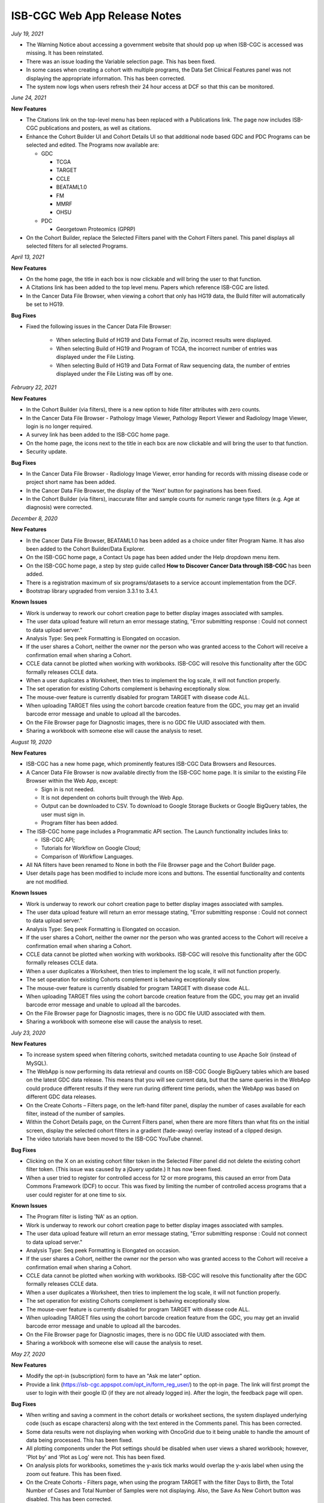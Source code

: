 #############################
ISB-CGC Web App Release Notes
#############################

*July 19, 2021* 

- The Warning Notice about accessing a government website that should pop up when ISB-CGC is accessed was missing. It has been reinstated.
- There was an issue loading the Variable selection page. This has been fixed.
- In some cases when creating a cohort with multiple programs, the Data Set Clinical Features panel was not displaying the appropriate information. This has been corrected.
- The system now logs when users refresh their 24 hour access at DCF so that this can be monitored.


*June 24, 2021* 

**New Features** 

- The Citations link on the top-level menu has been replaced with a Publications link. The page now includes ISB-CGC publications and posters, as well as citations.
- Enhance the Cohort Builder UI and Cohort Details UI so that additional node based GDC and PDC Programs can be selected and edited. The Programs now available are:

  - GDC
  
    - TCGA
    - TARGET
    - CCLE
    - BEATAML1.0
    - FM
    - MMRF
    - OHSU
    
  - PDC
 
    - Georgetown Proteomics (GPRP) 
- On the Cohort Builder, replace the Selected Filters panel with the Cohort Filters panel. This panel displays all selected filters for all selected Programs.

*April 13, 2021* 

**New Features** 

- On the home page, the title in each box is now clickable and will bring the user to that function. 
- A Citations link has been added to the top level menu. Papers which reference ISB-CGC are listed.
- In the Cancer Data File Browser, when viewing a cohort that only has HG19 data, the Build filter will automatically be set to HG19.

**Bug Fixes**

- Fixed the following issues in the Cancer Data File Browser:

   - When selecting Build of HG19 and Data Format of Zip, incorrect results were displayed.
   - When selecting Build of HG19 and Program of TCGA, the incorrect number of entries was displayed under the File Listing.
   - When selecting Build of HG19 and Data Format of Raw sequencing data, the number of entries displayed under the File Listing was off by one.

*February 22, 2021* 

**New Features** 

- In the Cohort Builder (via filters), there is a new option to hide filter attributes with zero counts.
- In the Cancer Data File Browser - Pathology Image Viewer, Pathology Report Viewer and Radiology Image Viewer, login is no longer required.
- A survey link has been added to the ISB-CGC home page.
- On the home page, the icons next to the title in each box are now clickable and will bring the user to that function. 
- Security update.

**Bug Fixes**

- In the Cancer Data File Browser - Radiology Image Viewer, error handing for records with missing disease code or project short name has been added.
- In the Cancer Data File Browser, the display of the 'Next' button for paginations has been fixed.
- In the Cohort Builder (via filters), inaccurate filter and sample counts for numeric range type filters (e.g. Age at diagnosis) were corrected.

*December 8, 2020* 

**New Features** 

- In the Cancer Data File Browser, BEATAML1.0 has been added as a choice under filter Program Name. It has also been added to the Cohort Builder/Data Explorer.
- On the ISB-CGC home page, a Contact Us page has been added under the Help dropdown menu item.
- On the ISB-CGC home page, a step by step guide called **How to Discover Cancer Data through ISB-CGC** has been added.
- There is a registration maximum of six programs/datasets to a service account implementation from the DCF.
- Bootstrap library upgraded from version 3.3.1 to 3.4.1.

**Known Issues**

- Work is underway to rework our cohort creation page to better display images associated with samples.
- The user data upload feature will return an error message stating, "Error submitting response : Could not connect to data upload server."
- Analysis Type: Seq peek Formatting is Elongated on occasion.
- If the user shares a Cohort, neither the owner nor the person who was granted access to the Cohort will receive a confirmation email when sharing a Cohort.
- CCLE data cannot be plotted when working with workbooks. ISB-CGC will resolve this functionality after the GDC formally releases CCLE data.
- When a user duplicates a Worksheet, then tries to implement the log scale, it will not function properly.
- The set operation for existing Cohorts complement is behaving exceptionally slow.
- The mouse-over feature is currently disabled for program TARGET with disease code ALL.
- When uploading TARGET files using the cohort barcode creation feature from the GDC, you may get an invalid barcode error message and unable to upload all the barcodes.
- On the File Browser page for Diagnostic images, there is no GDC file UUID associated with them.
- Sharing a workbook with someone else will cause the analysis to reset.


*August 19, 2020* 

**New Features**  

- ISB-CGC has a new home page, which prominently features ISB-CGC Data Browsers and Resources.
- A Cancer Data File Browser is now available directly from the ISB-CGC home page. It is similar to the existing File Browser within the Web App, except:

  * Sign in is not needed.
  * It is not dependent on cohorts built through the Web App.
  * Output can be downloaded to CSV. To download to Google Storage Buckets or Google BigQuery tables, the user must sign in.
  * Program filter has been added.

- The ISB-CGC home page includes a Programmatic API section. The Launch functionality includes links to:
  
  * ISB-CGC API;
  * Tutorials for Workflow on Google Cloud;
  * Comparison of Workflow Languages.
   
- All NA filters have been renamed to None in both the File Browser page and the Cohort Builder page.

- User details page has been modified to include more icons and buttons. The essential functionality and contents are not modified.


**Known Issues**

- Work is underway to rework our cohort creation page to better display images associated with samples.
- The user data upload feature will return an error message stating, "Error submitting response : Could not connect to data upload server."
- Analysis Type: Seq peek Formatting is Elongated on occasion.
- If the user shares a Cohort, neither the owner nor the person who was granted access to the Cohort will receive a confirmation email when sharing a Cohort.
- CCLE data cannot be plotted when working with workbooks. ISB-CGC will resolve this functionality after the GDC formally releases CCLE data.
- When a user duplicates a Worksheet, then tries to implement the log scale, it will not function properly.
- The set operation for existing Cohorts complement is behaving exceptionally slow.
- The mouse-over feature is currently disabled for program TARGET with disease code ALL.
- When uploading TARGET files using the cohort barcode creation feature from the GDC, you may get an invalid barcode error message and unable to upload all the barcodes.
- On the File Browser page for Diagnostic images, there is no GDC file UUID associated with them.
- Sharing a workbook with someone else will cause the analysis to reset.


*July 23, 2020* 

**New Features** 

- To increase system speed when filtering cohorts, switched metadata counting to use Apache Solr (instead of MySQL).
- The WebApp is now performing its data retrieval and counts on ISB-CGC Google BigQuery tables which are based on the latest GDC data release. This means that you will see current data, but that the same queries in the WebApp could produce different results if they were run during different time periods, when the WebApp was based on different GDC data releases.
- On the Create Cohorts – Filters page, on the left-hand filter panel, display the number of cases available for each filter, instead of the number of samples.
- Within the Cohort Details page, on the Current Filters panel, when there are more filters than what fits on the initial screen, display the selected cohort filters in a gradient (fade-away) overlay instead of a clipped design.
- The video tutorials have been moved to the ISB-CGC YouTube channel.

**Bug Fixes**

- Clicking on the X on an existing cohort filter token in the Selected Filter panel did not delete the existing cohort filter token. (This issue was caused by a jQuery update.) It has now been fixed.
- When a user tried to register for controlled access for 12 or more programs, this caused an error from Data Commons Framework (DCF) to occur. This was fixed by limiting the number of controlled access programs that a user could register for at one time to six.

**Known Issues**

- The Program filter is listing 'NA' as an option. 
- Work is underway to rework our cohort creation page to better display images associated with samples.
- The user data upload feature will return an error message stating, "Error submitting response : Could not connect to data upload server."
- Analysis Type: Seq peek Formatting is Elongated on occasion.
- If the user shares a Cohort, neither the owner nor the person who was granted access to the Cohort will receive a confirmation email when sharing a Cohort.
- CCLE data cannot be plotted when working with workbooks. ISB-CGC will resolve this functionality after the GDC formally releases CCLE data.
- When a user duplicates a Worksheet, then tries to implement the log scale, it will not function properly.
- The set operation for existing Cohorts complement is behaving exceptionally slow.
- The mouse-over feature is currently disabled for program TARGET with disease code ALL.
- When uploading TARGET files using the cohort barcode creation feature from the GDC, you may get an invalid barcode error message and unable to upload all the barcodes.
- On the File Browser page for Diagnostic images, there is no GDC file UUID associated with them.
- Sharing a workbook with someone else will cause the analysis to reset.


*May 27, 2020* 

**New Features**

- Modify the opt-in (subscription) form to have an "Ask me later" option.

- Provide a link (https://isb-cgc.appspot.com/opt_in/form_reg_user/) to the opt-in page. The link will first prompt the user to login with their google ID (if they are not already logged in). After the login, the feedback page will open.

**Bug Fixes**

- When writing and saving a comment in the cohort details or worksheet sections, the system displayed underlying code (such as escape characters) along with the text entered in the Comments panel. This has been corrected.

- Some data results were not displaying when working with OncoGrid due to it being unable to handle the amount of data being processed. This has been fixed.

- All plotting components under the Plot settings should be disabled when user views a shared workbook; however, 'Plot by' and 'Plot as Log' were not. This has been fixed.

- On analysis plots for workbooks, sometimes the y-axis tick marks would overlap the y-axis label when using the zoom out feature. This has been fixed. 

- On the Create Cohorts - Filters page, when using the program TARGET with the filter Days to Birth, the Total Number of Cases and Total Number of Samples were not displaying. Also, the Save As New Cohort button was disabled. This has been corrected.

**Known Issues**

- Work is underway to rework our cohort creation page to better display images associated with samples.
- The user data upload feature will return an error message stating, "Error submitting response : Could not connect to data upload server."
- Analysis Type: Seq peek Formatting is Elongated on occasion.
- If the user shares a Cohort, neither the owner nor the person who was granted access to the Cohort will receive a confirmation email when sharing a Cohort.
- CCLE data cannot be plotted when working with workbooks. ISB-CGC will resolve this functionality after the GDC formally releases CCLE data.
- When a user duplicates a Worksheet, then tries to implement the log scale, it will not function properly.
- The set operation for existing Cohorts complement is behaving exceptionally slow.
- The mouse-over feature is currently disabled for program TARGET with disease code ALL.
- When uploading TARGET files using the cohort barcode creation feature from the GDC, you may get an invalid barcode error message and unable to upload all the barcodes.
- On the File Browser page for Diagnostic images, there is no GDC file UUID associated with them.
- Sharing a workbook with someone else will cause the analysis to reset.

*April 16, 2020* 

**New Features**

- The Cohort Creation by Filter builder is now accessible without having to log in to ISB-CGC.
- The Cohort, Workbooks, and Gene and Variable Favorites lists are now paginated to display 10 to 15 records at a time.
- The 'To complete this analysis' section on the workbook creation page has changed from a checklist to an interactive tool. After each step is completed, its icon changes from an orange arrow to a green checkmark.
- A link 'Learn more about our available Analyses' was added next to the Analysis Type selection field. Clicking on this link opens up a screen with a detailed explanation of all the analysis options. 

**Bug Fixes**

- On the File Browser, the search by CASE filter on the Radiology Images tab has been fixed. 
- 'How to Cite Us' text on the Home page has been updated to reflect the entire ISB-CGC platform. 
- When using a workbook, if you completely zoomed out of a plot, the chart was being reduced to half of the screen. This has been corrected.

**Known Issues**

- Work is underway to rework our cohort creation page to better display images associated with samples.
- The workbook zoom-out feature will cause text overlap in the y-axis panel of analysis.
- The user data upload feature will return an error message stating, "Error submitting response : Could not connect to data upload server."
- Analysis Type: Seq peek Formatting is Elongated on occasion.
- If the user shares a Cohort, neither the owner nor the person who was granted access to the Cohort will receive a confirmation email when sharing a Cohort.
- CCLE data cannot be plotted when working with workbooks. ISB-CGC will resolve this functionality after the GDC formally releases CCLE data.
- When a user duplicates a Worksheet, then tries to implement the log scale, it will not function properly.
- The set operation for existing Cohorts complement is behaving exceptionally slow.
- The mouse-over feature is currently disabled for program TARGET with disease code ALL.
- When uploading TARGET files using the cohort barcode creation feature from the GDC, you may get an invalid barcode error message and unable to upload all the barcodes.
- On the File Browser page for Diagnostic images, there is no GDC file UUID associated with them.
- Sharing a workbook with someone else will cause the analysis to reset.


*March 11, 2020* 

**New Features**

- An Opt-in page was created for the user to sign up for ISB-CGC announcements.

**Bug Fixes**

- When working with the ISB-CGC API DELETE/cohorts/{cohort_id}, only able to delete cohorts owned by authenticated user.

**Known Issues**

- Analysis Type: Seq peek Formatting is Elongated on occasion.
- If the user shares a Cohort, neither the owner nor the person who was granted access to the Cohort will receive a confirmation email when sharing a Cohort.
- CCLE data cannot be plotted when working with workbooks. ISB-CGC will resolve this functionality after the GDC formally releases CCLE data.
- When a user duplicates a Worksheet, then tries to implement the log scale, it will not function properly.
- The set operation for existing Cohorts complement is behaving exceptionally slow.
- The mouse-over feature is currently disabled for program TARGET with disease code ALL.
- When uploading TARGET files using the cohort barcode creation feature from the GDC, you may get an invalid barcode error message and unable to upload all the barcodes.
- On the File Browser page for Diagnostic images, there is no GDC file UUID associated with them.
- Sharing a workbook with someone else will cause the analysis to reset.
- Work is underway to rework our cohort creation page to better display images associated with samples.

*January 30, 2020* 

The following datasets (open and controlled access) have been added to the ISB-CGC for service account registration:

 1. Genomics Evidence Neoplasia Information Exchange (GENIE)
 2. The Pancreas Cancer Organoid Profiling (ORGANOID)
 3. The Multiple Myeloma CoMMpass Study (MMRF)
 4. Burkitt Lymphoma Genome Sequencing Project (CGCI)
 5. Acute Lymphoblastic Leukemia - Phase I (TARGET-ALL-P1)
 6. Acute Lymphoblastic Leukemia - Phase II (TARGET-ALL-P2)
 7. Functional Genomic Landscape of Acute Myeloid Leukemia (BEATAML1.0-COHORT)
 
**New Features**

- The File Browser is enabled to define cancer names under the Disease Code filter in the left panel.

**Bug Fixes**

- The Cohorts share button is now enabled from the cohorts list page.
- The Cohort builder - filters, when using Pathologic Stage filter, the filters display in the correct format.
- Add a gene & miRNA variable favorite list from menu bar selection is now enabled. 


*November 26, 2019* `v1.21 <https://github.com/isb-cgc/ISB-CGC-Webapp/releases/tag/3.21>`_

**New Features**

APIs

- Endpoint GET/data/available/registration lists all possible open and controlled programs available for registration with a service account. 
- Endpoint GET/data/available/cohorts list all possible programs and projects available to use to make a cohort of the data available. 

**Known Issues**

- Analysis Type: Seq peek Formatting is Elongated on occasion.
- If the user shares a Cohort, neither the owner nor the person who was granted access to the Cohort will receive a confirmation email when sharing a Cohort.
- CCLE data cannot be plotted when working with workbooks. ISB-CGC will resolve this functionality after the GDC formally releases CCLE data.
- When a user duplicates a Worksheet, then tries to implement the log scale, it will not function properly.
- The set operation for existing Cohorts complement is behaving exceptionally slow.
- The mouse-over feature is currently disabled for program TARGET with disease code ALL.
- When uploading TARGET files using the cohort barcode creation feature from the GDC, you may get an invalid barcode error message and unable to upload all the barcodes.
- On the File Browser page for Diagnostic images, there is no GDC file UUID associated with them.
- Sharing a workbook with someone else will cause the analysis to reset.
- Work is underway to rework our cohort creation page to better display images associated with samples.

*August 27, 2019* `v1.20 <https://github.com/isb-cgc/ISB-CGC-Webapp/releases/tag/3.20>`_

The following datasets (open and controlled access) have been added to the ISB-CGC for service account registration:

 1. The Human Cancer Models Initiative (HCMI)
 2. The Functional Genomic Landscape of Acute Myeloid Leukemia (BEATAML1.0)
 
**New Features**
 
- ISB-CGC APIs have been updated to a Swagger user interface as well as Google Endpoints OpenAPI, now known as APIsv4.

**Known Issues**

- Analysis Type: Seq peek Formatting is Elongated on occasion
- If the user shares a Cohort, neither the owner nor the person who was granted access to the Cohort will receive a confirmation email when sharing a Cohort.
- CCLE data cannot be plotted when working with workbooks. ISB-CGC will resolve this functionality after the GDC formally releases CCLE data.
- When a user duplicates a Worksheet, then tries to implement the log scale, it will not function properly.
- The set operation for existing Cohorts complement is behaving exceptionally slow.
- The mouse-over feature is currently disabled for program TARGET with disease code ALL.
- When uploading TARGET files using the cohort barcode creation feature from the GDC, you may get an invalid barcode error message and unable to upload all the barcodes.
- On the File Browser page for Diagnostic images, there is no GDC file UUID associated with them.
- Sharing a workbook with someone else will cause the analysis to reset.
- Work is underway to rework our cohort creation page to better display images associated with samples.

*July 18, 2019* `v3.19 <https://github.com/isb-cgc/ISB-CGC-WebApp/releases/tag/3.19>`_

The following datasets (open and controlled access) have been added to the ISB-CGC for service account registration:

 1. The Clinical Proteomic Tumor Analysis Consortium (CPTAC)

**New Features**

Workbooks

- Edit plot settings feature provides the ability to plot by either cases or samples barcode count for a bar chart, histogram, scatter plot, violin plot, and cubby hole plot analyses.
- Detailed information provided by dbGaP for every program available when registering a Google service account. 

**Known Issues**

- Analysis Type: Seq peek Formatting is Elongated on occasion
- If the user shares a Cohort, neither the owner nor the person who was granted access to the Cohort will receive a confirmation email when sharing a Cohort.
- CCLE data cannot be plotted when working with workbooks. ISB-CGC will resolve this functionality after the GDC formally releases CCLE data.
- When a user duplicates a Worksheet, then tries to implement the log scale, it will not function properly.
- The set operation for existing Cohorts complement is behaving exceptionally slow.
- The mouse-over feature is currently disabled for program TARGET with disease code ALL.
- When uploading TARGET files using the cohort barcode creation feature from the GDC, you may get an invalid barcode error message and unable to upload all the barcodes.
- On the File Browser page for Diagnostic images, there is no GDC file UUID associated with them.
- Sharing a workbook with someone else will cause the analysis to reset.
- Work is underway to rework our cohort creation page to better display images associated with samples.

*April 25, 2019* `v3.18 <https://github.com/isb-cgc/ISB-CGC-WebApp/releases/tag/3.18>`_
 
The following datasets (open and controlled access) have been added to the ISB-CGC for service account registration:

 1. The National Cancer Institute Center for Cancer Research (NCICCR)
 2. Foundation Medicine (FM)
 3. Clinical Trial Sequencing Project (CTSP)
 4. Veterans Research for Precision Oncology Program (VAREPOP) 
 5. Acute Lymphoblastic Leukemia - Phase III (TARGET-ALL-P3)
  
**Enhancements** 

- When working with Oncogrid, OncoPrint, or a SeqPeek plot on a workbook, you will receive an automated list of genes ready for analysis.
- When on an additional workbook, text has been added to guide the user to select edit plot settings to choose a gene/miRNA/variable filter and cohort to used in the selected analysis.
- The Workbook comments section has been reformatted to better align with analysis displayed.
- On the cohort creation - filter page, the filters have been updated in the left filter panel to specify the count type displayed (samples).

**Bug Fixes**

- Clicking on a legend entry to toggle the display of the data points on a scatter or violin plot will now work correctly, even if the legend text has a space.
- Plotting with sample type filter on a workbook will now display counts correctly.
- When working with the color by feature on either a Scatter plot or a Violin plot, the numerical values are now displayed as a color-gradient legend.
- When using a workbook with OncoGrid analysis you are now able to plot using genomic build hg19.
- When using a workbook with a Cubby Hole plot analysis text is no longer cut off when using sample type or residual tumor as a filter.

**Known Issues**

- Analysis Type: Seq peek Formatting is Elongated on occasion
- If the user shares a Cohort, neither the owner nor the person who was granted access to the Cohort will receive a confirmation email when sharing a Cohort.
- CCLE data cannot be plotted when working with workbooks. ISB-CGC will resolve this functionality after the GDC formally releases CCLE data.
- When a user duplicates a Worksheet, then tries to implement the log scale, it will not function properly.
- The set operation for existing Cohorts complement is behaving exceptionally slow.
- The mouse-over feature is currently disabled for program TARGET with disease code ALL.
- When uploading TARGET files using the cohort barcode creation feature from the GDC, you may get an invalid barcode error message and unable to upload all the barcodes.
- On the File Browser page for Diagnostic images, there is no GDC file UUID associated with them.
- Sharing a workbook with someone else will cause the analysis to reset.
- Work is underway to rework our cohort creation page to better display images associated with samples.


*March 8, 2019* `v3.17 <https://github.com/isb-cgc/ISB-CGC-WebApp/releases/tag/3.17>`_

**Enhancements**

- When working with a workbook many overall enhancements of user functionality have been improved. 
- Cubby hole plot analysis has been reformatted to better suit the end user by now allowing resizing and scrolling through the cubby hole plot analysis.
- You are now able to work on a workbook via fullscreen for added comfort. 
- You are also now able to download plot data for Bar charts, Histogram charts, Scatter plots, Violin plot charts, and Cubby hole plots as a CSV file.
- `OncoGrid <https://github.com/oncojs/oncogrid>`_ has been added as an analysis option when working with a workbook. 
- On the File Browser section you are now able to use full screen on all image viewers. 
- On the register/adjust a service account page, we’ve clarified the notification message if a key or role is found associated to a service account. 

**Bug Fixes**

- When using a workbook you will no longer see text overlap when working on a violin/scatter plot with the color by feature sample type as filter option.
- When working on the Pathology images viewer you will no longer see text overlap on the top right hand side of viewer.

**Known Issues**

- Analysis Type: Seq peek Formatting is Elongated on occasion
- If the user shares a Cohort, neither the owner nor the person who was granted access to the Cohort will receive a confirmation email when sharing a Cohort.
- CCLE data cannot be plotted when working with workbooks. ISB-CGC will resolve this functionality after the GDC formally releases CCLE data.
- When a user duplicates a Worksheet, then tries to implement the log scale, it will not function properly.
- The set operation for existing Cohorts complement is behaving exceptionally slow.
- The mouse-over feature is currently disabled for program TARGET with disease code ALL.
- When uploading TARGET files using the cohort barcode creation feature from the GDC, you may get an invalid barcode error message and unable to upload all the barcodes.
- On the File Browser page for Diagnostic images, there is no GDC file UUID associated with them.
- Sharing a workbook with someone else will cause the analysis to reset.
- Work is underway to rework our cohort creation page to better display images associated with samples.

*January 22, 2019* `v3.16 <https://github.com/isb-cgc/ISB-CGC-WebApp/releases/tag/3.16>`_

**Enhancements**
  
- On the Gene list creation page, you can now upload line separated and tab separated gene lists to be used for analysis.
- We have made some updates to the workbooks plotting section.
- You are now able to redraw to the original plot after any changes.
- Plots are now able to be saved as a .SVG, .PNG, or .JSON file.
  
**Bug Fixes**
  
- On the cohort creation using the barcode upload feature, the table page list feature now is now displayed properly. 
- If you have not linked to the Data Commons Framework at all you are able to unregister a Google Cloud Project. If you are not linked to the Data Commons Framework, but others in the Google Cloud project are, only they will be able to unregister the GCP.  
 
**Known Issues**

- Analysis Type: Seq peek Formatting is Elongated on occasion
- If the user shares a Cohort, neither the owner nor the person who was granted access to the Cohort will receive a confirmation email when sharing a Cohort.
- CCLE data cannot be plotted when working with workbooks. ISB-CGC will resolve this functionality after the GDC formally releases CCLE data.
- When a user duplicates a Worksheet, then tries to implement the log scale, it will not function properly.
- The set operation for existing Cohorts complement is behaving exceptionally slow.
- The mouse-over feature is currently disabled for program TARGET with disease code ALL.
- When uploading TARGET files using the cohort barcode creation feature from the GDC, you may get an invalid barcode error message and unable to upload all the barcodes.
- On the File Browser page for Diagnostic images, there is no GDC file UUID associated with them.
- Sharing a workbook with someone else will cause the analysis to reset.
- Work is underway to rework our cohort creation page to better display images associated with samples.

*December 5, 2018* `v3.15 <https://github.com/isb-cgc/ISB-CGC-WebApp/releases/tag/3.15>`_
 
**Enhancements**
 
- The ISB-CGC homepage has been updated to provide Funding and Partnership information, and the About Us section is now hidden by default. 
- An introduction video has been added to the videos tutorials section. This video covers the user interface, BigQuery and using the API endpoints. 
- Funding information has been updated on the ISB-CGC homepage.
- On the Register/Adjust a service account page all spacing issues have been addressed. 
- On the Register/Adjust a service account pages you are now returned more detailed information. You will be returned verification results for all users on the Google Cloud Project, datasets permissions verification, registered service account verification results, and all service accounts verification results. 
- On the File Browser page, when working with on a cohort with CCLE data included for genomic build hg38 you are displayed a notification message for CSV export button. 
- On the File Browser a new column has been added for File Size for all tabs. 
- When exporting a large cohort on the File Browser page you are returned a notification message stating cohort export is underway to check BigQuery in a few minutes. 
- On the File Browser you are now able to view/download/print Pathology Reports in pdf format. 
- On the Pathology Images viewer, the GDC has released multiple versions of slide barcodes. To handle this we now sort the pathology image files by UUID. 
- On the the File Browser for Radiology Images, ISB-CGC has upgraded the viewer to run OHIF for better performance times and views. 
  
**Bug Fixes**
 
- When working on the File Browser export to BigQuery/Google Cloud Storage entering an invalid name will disable the export feature, even after toggling between datasets. 
- When on a Workbook, using an OncoPrint analysis using certain genes with no gene positions will return correct error message stating no internal feature ID was found.
- Certain gene names which symbol ‘_’ included will now return data points when working with a Workbook. 
  
**Known Issues**
 
- Analysis Type: Seq peek Formatting is Elongated on occasion
- If the user shares a Cohort, neither the owner nor the person who was granted access to the Cohort will receive a confirmation email when sharing a Cohort.
- CCLE data cannot be plotted when working with workbooks. ISB-CGC will resolve this functionality after the GDC formally releases CCLE data.
- When a user duplicates a Worksheet, then tries to implement the log scale, it will not function properly.
- The set operation for existing Cohorts complement is behaving exceptionally slow.
- The mouse-over feature is currently disabled for program TARGET with disease code ALL.
- When uploading TARGET files using the cohort barcode creation feature from the GDC, you may get an invalid barcode error message and unable to upload all the barcodes.
- On the File Browser page for Diagnostic images, there is no GDC file UUID associated with them.
- Sharing a workbook with someone else will cause the analysis to reset.
- Work is underway to rework our cohort creation page to better display images associated with samples.

*September 20, 2018* `v3.14 <https://github.com/isb-cgc/ISB-CGC-WebApp/releases/tag/3.14>`_
 
**Enhancements**
  
- When on the File browser page, the case barcode column is included when downloading the file manifest CSV format option. 
- You will now need to log into the Data Commons Framework to be able to access controlled data. 
  
**Bug Fixes**
 
- API endpoint cohort.creation will no longer include NULL values in sample counts when cohort is created. 
- On the File Browser tab using filter option NA will now return all entries associated to it. 
- Program TCGA and TARGET have new miRNA based on the GDC release 11 is now available in Google BigQuery and for plotting.
  
**Known Issues**
  
- Analysis Type: Seq peek Formatting is Elongated on occasion 
- If the user shares a Cohort, neither the owner nor the person who was granted access to Cohort will receive a confirmation email when sharing a Cohort.
- CCLE data cannot be plotted when working with workbooks. ISB-CGC will resolve this functionality after the GDC formally releases CCLE data. 
- When a user duplicates a Worksheet, then tries to implement the log scale, it will not function properly. 
- The set operation for existing Cohorts complement is behaving exceptionally slow.
- The mouse-over feature is currently disabled for program TARGET with disease code ALL. 
- When uploading TARGET files using the cohort barcode creation feature from the GDC, you may get an invalid barcodes error message and unable to upload all the barcodes. 
- On the File Browser page for Diagnostic images there is no GDC file UUID associated to them. 
- Sharing a workbook with someone else will cause the analysis to reset. 
- When using a workbook, a gene with symbol “_” will produce a error message saying, “There was an error retrieving plot data. Please try again.” 
- Work is underway to rework our cohort creation page to better differentiate between samples which are from image data vs. those which are not.

*July 31, 2018* `v3.13 <https://github.com/isb-cgc/ISB-CGC-WebApp/releases/tag/3.13>`_

**Enhancements**
 
- When working on the File Browser you now have the ability to search by case barcode all on tabs(Pathology Images, Radiology Images, IGV Browser, All Files). 
- On the File Browser page for the Pathology Images tab, you can now also filter by Disease Code, Data Format, and Data Type. For the Radiology Images, a disease code was added. 
- On the File Browser page, you now have the ability to hide the filters and expand the file list to full width. 
- On the File Browser page, if you download the file manifest using the export CSV feature, you will see newly updated file paths. The older paths are still in existence but will be deleted within the next month. 
- On the File Browser page if you use a cohort with CCLE data present, switch to build hg38 and attempt to export you will return a notification no CCLE data will be present for build hg38. 
- On the homepage, we have added a carousel scrolling feature for all how-to videos for easy access. 
- A description has been added to all video tutorials. 
- The menu bar text variable favorites have been updated to be undifferentiated. 
  
**Bug Fixes**
 
- When creating a cohort using the filter selection option, if the filter options selected add up to zero the save cohort button will be disabled. 
- A workbook with user upload data and public data e.g TCGA data will plot any analyses.
- For the export to GCS and BigQuery feature the export button will now disable when an invalid name is given. 
- On a registered Google Cloud Project detail page, datasets can no longer be duplicated within a project, and bucket names are globally unique (across all projects).
  
**Known Issues**
  
- Analysis Type: Seq peek Formatting is Elongated on occasion 
- If the user shares a Cohort, neither the owner nor the person who was granted access to Cohort will receive a confirmation email when sharing a Cohort. 
- CCLE data cannot be plotted when working with workbooks. ISB-CGC will resolve this functionality after the GDC formally releases CCLE data.
- When a user duplicates a Worksheet, then tries to implement the log scale, it will not function properly. 
- The set operation for existing Cohorts complement is behaving exceptionally slow.
- The mouse-over feature is currently disabled for program TARGET with disease code ALL. 
- When uploading TARGET files using the cohort barcode creation feature from the GDC, you may get an invalid barcodes error message and unable to upload all the barcodes. 
- API endpoint cohort.creation will include NULL values in sample counts when the cohort is created. 
- On the File Browser page for Diagnostic images, there is no GDC file UUID associated to them.
- Sharing a workbook with someone else will cause the analysis to reset.
- When downloading the CSV file for Radiology Images tab on the File Browser page you will noticed there are no samples barcodes associated to Radiology Images. ISB-CGC will add a case barocde to the CSV file export table in the next release. 
- Work is underway to rework our cohort creation page to better differentiate between samples which are from image data vs. those which are not.

*June 18, 2018* `v3.12 <https://github.com/isb-cgc/ISB-CGC-WebApp/releases/tag/3.12>`_

**Enhancements**
  
- The ISB-CGC has enabled OncoPrint visualization tool for germline mutations (codebase obtained with permission from cBioPortal) as another Workbook analysis tool. For more information please go `here. <http://isb-cancer-genomics-cloud.readthedocs.io/en/latest/sections/webapp/Workbooks.html#creating-and-saving-a-workbook>`_
- You are now able to view Radiology Images from TCIA data through the File Browser using the Osimis viewer. For more information please go here `here. <http://isb-cancer-genomics-cloud.readthedocs.io/en/latest/sections/webapp/OsimisWebViewer.html>`_
- Two new videos have been added to our video tutorials section. You can now learn how to sign up with a Google account and how to make a gene list easily. For more information please go here. `here <https://isb-cgc.appspot.com/videotutorials/>`_
- The Dashboard has been upgraded to include a collapse feature for all panels (workbooks and cohorts are opened by default) and a direct link to the File Browser has been added to the Cohorts panel. 
- Under cohort creation by filters, the Molecular tab for TCGA data has been upgraded to combine multiple gene mutation filters. Filters can be combined using AND (requires all filters to be met for the data to be filtered) or OR (at least one criteria needs to be met for the data to be displayed). 
- The CSV download, Export to BigQuery, and Export to GCS feature has been added to the IGV Browser, Pathology Images, and the Radiology Images tab on the File Browser. 
- On the File Browser All files tab the clinical filter now displays the accurate count available for analysis. 
- The File Browser has been upgraded to now include the option of which columns to display and the ability to jump to any page. 
- The site menu has been improved to allow faster load times and better overall performance. Please Note that Workbooks must now be created from a data source (Cohorts, Variable lists, Gene & miRNA lists) or from the Workbook list page.
 
**Bug Fixes**
  
- When working on Firefox browser a violin plot will display the data plotted correctly when working on a Worksheet.
- A cohort with user uploaded data present and public data present in our system e.g TCGA data, the cohort details page for the selected filters panel will sort the filters by their appropriate program. 
- On the cohort creation - barcode upload page the 'Samples' and 'Cases' column headers were sometimes swapped. This has been corrected. 
- When trying to reload a stored Seq-Peek plot from a Workbook the previous gene selection is stored and the plot will automatically be loaded. 
- On the File Browser IGV Browser tab when switching genomic builds the view column selection option will be disabled.
 
**Known Issues**
  
- Analysis Type: Seq peek Formatting is Elongated on occasion 
- If the user shares a Cohort, neither the owner nor the person who was granted access to Cohort will receive a confirmation email when sharing a Cohort.
- CCLE data cannot be plotted when working with workbooks. ISB-CGC will resolve this functionality after the GDC formally releases CCLE data. 
- When a user duplicates a Worksheet, then tries to implement the log scale, it will not function properly.
- The set operation for existing Cohorts complement is behaving exceptionally slow.
- The mouse-over feature is currently disabled for program TARGET with disease code ALL. 
- When uploading TARGET files using the cohort barcode creation feature from the GDC, you may get an invalid barcodes error message and unable to upload all the barcodes. 
- API endpoint cohort.creation will include NULL values in sample counts when cohort is created. 
- Duplicate entries can be entered for the register a dataset and the register a bucket on the Google cloud project details page. 
- On the File Browser page for Diagnostic images there is no GDC file UUID associated to them. 
- Sharing a workbook with someone else will cause the analysis to reset.
- A Workbook using a cohort that has user uploaded data and public TCGA data present will not return data for any analysis. 
- Work is underway to rework our cohort creation page to better differentiate between samples which are from image data vs. those which are not.

*May 3, 2018* `v3.11 <https://github.com/isb-cgc/ISB-CGC-WebApp/releases/tag/3.11>`_
 
**Enhancements**
 
- The export to BigQuery feature has been enhanced to include faster processing time for larger cohorts with e.g 30,000 > samples and 65,000 > file records.
- You are now able to export cohort and cohort file manifests to a Google Cloud Storage using either .JSON or .CSV format from the cohort details page and from the File Browser page. 
- We have enhanced our instructions associated with buttons to further provide directions to the end-users. 
- On the File Browser page it is now possible to change how many entries are displayed at a time, as well as sort columns by clicking on the column header.
- Google Cloud Project membership is now automatically updated every six hours. If you are adding someone new to the project they will be able to use the project after six hours maximum without someone having to log in and manually refresh the project.
 
**Bug Fixes**
 
- You can no longer share a cohort with yourself (email currently logged into) and cause the file browser page to disable.  
- DNA methylation has been re-enabled to be used with hg38 and hg19 data when working with workbooks and plotting. 
- Sharing inputs have had their security restrictions tightened. This also includes the registering a service account page. 
- On the File Browser page when downloading the file manifest via the CSV button you are no longer able to re-select the CSV button while the file is building. 
- On the File Browser tab if you toggle between entries pages on the All Files tab it will not affect the IGV tab or Pathology Images tab entries counts display. 
- On the File Browser page you can now freely toggle between entries pages with no errors displayed. 
- On the File Browser page selecting filters from the left hand side while exploring pages will no longer crash and require you to back or refresh the page to fix. 
 
**Known Issues**
 
- Analysis Type: Seq peek Formatting is Elongated on occasion
- If the user shares a Cohort, neither the owner nor the person who was granted access to Cohort will receive a confirmation email when sharing a Cohort.
- CCLE data cannot be plotted when working with workbooks. ISB-CGC will resolve this functionality after the GDC formally releases CCLE data.
- When a user duplicates a Worksheet, then tries to implement the log scale, it will not function properly.
- The set operation for existing Cohorts complement is behaving exceptionally slow.
- The mouse-over feature is currently disabled for program TARGET with disease code ALL. 
- When working on Firefox browser a violin plot does not display the data plotted correctly when working on a Worksheet. 
- When uploading TARGET files using the cohort barcode creation feature from the GDC, you may get an invalid barcodes error message and unable to upload all the barcodes. 
- API endpoint cohort.creation will include NULL values in sample counts when cohort is created. 
- Duplicate entries can be entered for the register a dataset and the register a bucket on the Google cloud project details page.
- A cohort with user uploaded data present and public data present in our system e.g TCGA data, the cohort details page for the selected filters panel does not properly display the filters selected. 
- On the File Browser page for Diagnostic images there is no GDC file UUID associated to them.
- Work is underway to rework our cohort creation page to better differentiate between samples which are from image data vs. those which are not.

*April 2, 2018* `v3.10 <https://github.com/isb-cgc/ISB-CGC-WebApp/releases/tag/3.10>`_
 
**Enhancements**

- When working with the File List table you can now Export the cohort file list to BigQuery for later analysis.
- When registering or adjusting a service account to use controlled data, the page will no longer briefly appear as if no datasets had been selected. This should reduce confusion. 
- Selecting the refresh project button from a registered Google Cloud Project details page will leave you on the details page rather than redirecting you to the registered Google cloud project list table page.
- On the cohort creation page, using the barcode upload page, the valid/invalid entries table can now be sorted by on any column with either ascending/descending order. 
- Removing someone from the IAM and Admin list does not remove them from the web-app automatically. If the removed user still has the GCP present in their webapp interface attempting to register or refresh a service account will remove the GCP from the web app, and a display message informing them they are no longer a member of the project will be seen.
- When working with any tables that can be sorted on smaller screens, there is no longer any text overlap in the table columns.
- Character restrictions has been relaxed, you can now use characters such as []{}(); for entity names and descriptions. 

**Bug Fixes**
 
- SeqPeek and CNVR can only be plotted with TCGA data, but if a cohort contains no TCGA samples the SeqPeek analysis will now return an error message saying, “The chosen cohorts do not contain samples from programs with Gene Mutation data.” 
- API endpoint samples.get can now be used to return data for all three programs.
- On the adjust service account page, when attempting to remove the service account from being able to access controlled data, and then immediately trying to add the service account back to controlled data, the system will require you to verify the service account’s users again. 

**Known Issues**
 
- Analysis Type: Seq peek Formatting is Elongated on occasion 
- If the user shares a Cohort, neither the owner nor the person who was granted access to Cohort will receive a confirmation email when sharing a Cohort. 
- CCLE data cannot be plotted when working with workbooks. ISB-CGC will resolve this functionality after the GDC formally releases CCLE data. 
- When a user duplicates a Worksheet, then tries to implement the log scale, it will not function properly. 
- The set operation for existing Cohorts complement is behaving exceptionally slow.
- The mouse-over feature is currently disabled for program TARGET with disease code ALL. 
- When working on Firefox browser a violin plot does not display the data plotted correctly when working on a Worksheet. 
- When uploading TARGET files using the cohort barcode creation feature from the GDC, you may get an invalid barcodes error message and unable to upload all the barcodes.
- On the cohort File List Browser page, while you are downloading CSV files, other filters can be selected.
- Work is underway to rework our cohort creation page to better differentiate between samples which are from image data vs. those which are not.

*February 28, 2018* `v3.9 <https://github.com/isb-cgc/ISB-CGC-WebApp/releases/tag/3.9>`_
 
**Enhancements**
 
- On the register a Google Cloud Project you now can only register the project ID. Registering the project name or project number will now result in an error message. Additionally, the GCP Project Name and ID will now both display on the GCP detail and list pages, and refreshing a GCP Project in the Web Application will update the Name if it was changed in the GCP console.
- For cohort creation via sets of barcodes, the barcode set (pasted in the text box or uploaded as a file) can now be a simple list of sample or case barcodes separated by newlines, commas, or tabs; the program listing is no longer needed, and you don’t need to supply the barcodes in a distinct columnar format.. The previous 3-column format will continue to work as well.
- On a worksheet, if no table is being searched the BQ table(s) used panel becomes inactive.
 
**Bug Fixes**
 
- When editing the name of a cohort the cancel feature is now working properly.
- When working on a worksheet the SeqPeek feature will now work with all genes.
- All genes can be plotted on a worksheet when working with a histogram.
- When registered Service Accounts for controlled data, the Adjust/Register can only be clicked once.
- When working with SeqPeek, the BQ table(s) used panel will now refresh every time even if no new data is plotted. 
- When a user is removed from their Google project the user interface doesn’t remove the project from their list. Instead, the individual removed will receive error messages saying they are no longer on the project if they try to refresh the project or register the service account. 
- On a registered Google Cloud Project page, the refresh button will now properly add and remove users from the project if they are added or removed from the IAM and Admin list on the Google console. 
- When working on the Internet Explorer you can again create a cohort using the filter creation page. 
- When using the dbGaP eRA authentication you will now be logged out at 24 hours instead of 16 hours. 
- For cohort creation when uploading a large set of barcodes you will no longer return a 400 bad request error.
 
**Known Issues**
 
- Analysis Type: Seq peek Formatting is Elongated on occasion 
- If the user shares a Cohort, neither the owner nor the person who was granted access to Cohort will receive a confirmation email when sharing a Cohort. 
- CCLE data cannot be plotted when working with workbooks. ISB-CGC will resolve this functionality after the GDC formally releases CCLE data. 
- When a user duplicates a Worksheet, then tries to implement the log scale, it will not function properly.
- The set operation for existing Cohorts complement is behaving exceptionally slow.
- The mouse-over feature is currently disabled for program TARGET with disease code ALL. 
- When working on Firefox browser a violin plot does not display the data plotted correctly when working on a Worksheet. 
- When uploading TARGET files using the cohort barcode creation feature from the GDC, you may get an invalid barcodes error message and unable to upload all the barcodes. 
- SeqPeek and CNVR can only be plotted with TCGA data, but if a cohort contains no TCGA samples the SeqPeek analysis will still search the TCGA BigQuery tables
- API endpoint samples.get currently down and will return a 503 error for all three programs. 
- On the File Browser page, while you are downloading CSV files, other filters can be selected. 
- Work is underway to rework our cohort creation page to better differentiate between samples which are from image data vs. those which are not.

*February 1, 2018* `v3.8 <https://github.com/isb-cgc/ISB-CGC-WebApp/releases/tag/3.8>`_

**Enhancements**
 
- We have enabled DNA methylation data to be used when plotting with genomic build hg38.
- The cohort view files page has been updated to File Browser. The File Browser page also now has new filters data level, data type, disease code, data format, and experimental strategy. A time stamp has also been added to the CSV file that can be downloaded.
- The IGV browser and caMicroscope are now more clearly defined and separated on the File Browser page.
- When uploading a set of barcodes to create a cohort the error message has been redefined to direct someone to the instructions.
 
**Bug Fixes**
 
- You can now plot DNA methylation data using genomic build hg19 when working on a worksheet.
- When registering a service account to controlled data you will no longer receive an error message when certain Google managed service accounts are also on the IAM and Admin page.
- On a worksheet, if you add new cohorts to a worksheet with pre-existing cohorts. Now the older and newly added cohorts are present on the worksheet for analysis.
- When working with a worksheet you are now able to plot gene names that contain periods.

**Known Issues**

- You cannot make a cohort using the cohort creation filter option on an Internet Explorer browser.
- Analysis Type: Seq peek Formatting Elongated on occasion.
- If the user shares a Cohort neither the owner nor the person who was granted access to Cohort will receive a confirmation email when sharing a Cohort. 
- CCLE data cannot be plotted when working with workbooks. ISB-CGC will resolve this functionality after the GDC formally releases CCLE data.
- When a user duplicates a Worksheet, then tries to implement the log scale it will not function properly.
- The set operation for existing Cohorts complement is behaving exceptionally slow.
- The mouse-over feature is currently disabled for program TARGET with disease code ALL.
- When working on Firefox browser a violin plot does not display the data plotted correctly when working on a Worksheet.
- When uploading TARGET files using the cohort barcode creation feature from the GDC you may get an invalid barcodes error message and unable to upload all the barcodes.
- SeqPeek can only be plotted with TCGA data, but if a cohort contains no TCGA samples the SeqPeek analysis will still search the TCGA BigQuery tables.
- API endpoint samples.get currently down and will return a 503 error for all three programs.
- Currently unable to use TARGET data with the IGV browser to view .bam files. 
- When editing the name of a cohort the cancel feature is not working properly. 
- When working on a worksheet the SeqPeek feature is currently not working with certain genes.
- Certain genes will produce a blank chart with no data on a worksheet when working with a histogram.
- Work is underway to rework our cohort creation page to better differentiate between samples which are from image data vs. those which are not.

*December 20, 2017* `v3.7 <https://github.com/isb-cgc/ISB-CGC-WebApp/releases/tag/3.7>`_
 
**Enhancements**

- Using the 'View Files' page you can now view TCGA pathology images using caMicroscope! 
- After logging into dbGaP you are now redirected to the user details page.  
- Due to recent updates with Google, we have implemented new security requirements when working with the service accounts and attempting the access the controlled data. For more information about new requirements please go `here <http://isb-cancer-genomics-cloud.readthedocs.io/en/latest/sections/webapp/Gaining-Access-To-Contolled-Access-Data.html#requirements-for-registering-a-google-cloud-project-service-account>`_. 

**Bug Fixes**
 
- You will no longer experience a 502 error when trying to create a new variable favorite list if you have uploaded a lot of your own data using the user data upload feature.
 
**Known Issues**
 
- Analysis Type: Seq Peek formatting elongated on occasion 
- If the user shares a Cohort neither the owner nor the person who was granted access to Cohort will receive a confirmation email when sharing a Cohort. 
- CCLE data cannot be plotted when working with workbooks. ISB-CGC will resolve this functionality after the GDC formally releases CCLE data. 
- When a user duplicates a Worksheet, then tries to implement the log scale it will not function properly. 
- The set operation for existing Cohorts complement is behaving exceptionally slow.
- The mouse-over feature is currently disabled for program TARGET with disease code ALL. 
- When working on Firefox browser a violin plot does not display the data plotted correctly when working on a Worksheet. 
- When working on a workbook if you add new cohorts to the worksheet the pre-existing cohorts will be de-selected from the worksheet.
- If you have uploaded a lot of data using the User Data Upload feature, it is likely you will experience 502 error page when attempting to create a new variable favorite list. 
- When uploading TARGET files using the cohort barcode creation feature from the GDC you may get an invalid barcodes error message and unable to upload all the barcodes.
- Work is underway to rework our cohort creation page to better differentiate between samples which are from image data vs. those which are not.

*November 20, 2017* `v3.6 <https://github.com/isb-cgc/ISB-CGC-WebApp/releases/tag/3.6>`_
 
**Enhancements**
 
- You can now send a cohort you have created in the web application to a new BigQuery dataset or append an existing table. 
- The cohort creation by uploading barcodes feature has been extended to include .JSON and .TSV files from the Genomic Data Commons data portal. 
- Created a new API endpoint to be used to return a GCS object URL given a GDC file identifier also known as a UUID.
- Updated the registered Google Cloud Project to clearly state if the project’s service accounts are active or not.
- You can now enter special characters into the comments section for workbooks and cohorts e.g URL 
- On the register a service account page the Compute Engine default service account is automatically added to the enter service ID text box.
- When creating a new cohort we have implemented a text saying, “Creating cohort...” for instances when creating a new cohort takes a little longer than usual.
- We have significantly sped up loading times for the cohorts detail and cohorts table list page for users who have 50 + cohorts which caused slow loading time.
 
**Bug Fixes**
 
- A duplication of the exact cohort will no longer happen when you select the confirmation multiple times while the page is loading working with Set Operations. 
- On the cohort details, you can no longer select the clinical feature panel and edit filters without selecting the edit button first. 
- On the cohort creation page, you can use the clinical feature panel to select filters when working with the User data upload tab.

**Known Issues**
 
- Analysis Type: Seq peek Formatting Elongated on occasion 
- If the user shares a Cohort neither the owner nor the person who was granted access to Cohort will receive a confirmation email when sharing a Cohort. 
- CCLE data cannot be plotted when working with workbooks. ISB-CGC will resolve this functionality after the GDC formally releases CCLE data. 
- When a user duplicates a Worksheet, then tries to implement the log scale it will not function properly.
- The set operation for existing Cohorts complement is behaving exceptionally slow.
- The mouse-over feature is currently disabled for program TARGET with disease code ALL.
- When working on Firefox browser a violin plot does not display the data plotted correctly when working on a Worksheet. 
- When working on a workbook if you add new cohorts to the worksheet the pre-existing cohorts will be de-selected from the worksheet. 
- If you have uploaded a lot of data using the User Data Upload feature, it is likely you will experience 502 error page when attempting to create a new variable favorite list. 
- When working with the API endpoints the sample.get for all three programs will return a 503 internal server error.

*October 13, 2017* `v3.5 <https://github.com/isb-cgc/ISB-CGC-Webapp/releases/tag/3.5>`_
 
**Enhancements**
 
- You can now upload sample and case identifiers from programs TCGA, CCLE and TARGET to create a cohort. 
- We have begun to allow the addition/removal of a service account with a new button instead of the user having to re-register the service account every time.
- For the Set Operations feature when working with cohorts has been enhanced and has become easier to work with. 
- For the Set Operation Complement feature you will now create a cohort faster than before.
- You will now be displayed mouse over text when working with the New Workbook, Delete, Set Operations, and Share button on the Cohorts list details page. 
- The About Us link in the top left of the page has been re-named to Homepage. 

**Bug Fixes**
 
- All bam files for the TARGET program are available to be used with the IGV browser. 
- On the Cohort creation page, you can now select a filter for your Cohort by selecting an option from the Clinical Feature graphs using Histological Type for program CCLE. 

**Known Issues**
 
- Analysis Type: Seq peek Formatting Elongated on occasion 
- If the user shares a Cohort neither the owner nor the person who was granted access to Cohort will receive a confirmation email when sharing a Cohort.
- CCLE data cannot be plotted when working with workbooks. ISB-CGC will resolve this functionality after the GDC formally releases CCLE data. 
- When a user duplicates a Worksheet, then tries to implement the log scale it will not function properly. 
- The set operation for existing Cohorts complement is behaving exceptionally slow.
- A duplication of the exact cohort happens when you select the confirmation multiple times while the page is loading working with Set Operations. 
- The mouse-over feature is currently disabled for program TARGET with disease code ALL. 
- When working on Firefox browser a violin plot does not display the data plotted correctly when working on a Worksheet. 
- We need to rework our cohort creation page to better differentiate between samples which are from image data vs. those which are not.

*September 21,2017* `v3.4 <https://github.com/isb-cgc/ISB-CGC-Webapp/releases/tag/3.4>`_
 
**Enhancements**
 
- When plotting, certain values will now be displayed as categorical when before it was displayed as a numerical value e.g Tobacco Smoking History.
- The Homepage has been updated to incorporate links for TARGET and CCLE programs.
- The extended list of programs and projects on the new User Uploaded Data creation page is now displayed in alphabetical order.
- On the user details page you are now shown a confirmation box when you attempt to unlink the NIH identity account associated to the Google Identity you originally logged in with. 
- When working with Workbooks you are now shown a table on the top right hand side of Worksheet which shows what BigQuery tables the information being displayed is from. 
- On the Cohort creation page you can now select a filter for your Cohort by selecting an option from the Clinical Features graphs. 
- On the user details page, if you attempt to associate you Google Identity to an NIH Identity that is already registered in the system to another Google Account you are given a yellow error message stating which email the NIH Identity is already associated to. 

**Bug Fixes**

- When working with Workbooks the log scale graphing option will be saved when a user comes back to the Worksheet at another time. 
- On the existing Cohorts table list page, the confirmation delete ‘blue x’ button will now remove a selected Cohort if you select another option e.g Set Operation.
- The Google Cloud Project details page refresh wheel and delete icon are now working properly for service accounts.
- The Cloud Project details page now lists the authorized datasets active with an associated service account. 
- When deleting a User Uploaded program you are now sent to the existing programs list page if you delete the program. If you delete the project you stay on the program details page. 
- The ownership of a Variable list, Gene and miRNa list, and User Uploaded Programs are now verified. This means you can no longer view any existing in system if you are not the original creator.
- A confirmation on the Register a Service Account page has been implemented for service accounts when the user attempts to register. 
- On the Cohort creation when toggling between the tabs for the different programs, you now cannot switch tabs until the tab on display is loaded. 
- We need to rework our cohort creation page to better differentiate between samples which are from image data vs. those which are not.

**Known Issues**
 
- Analysis Type : Seq peek Formatting Elongated on occasion 
- If the user shares a Cohort neither the owner nor the person who was granted access to Cohort will receive a confirmation email when sharing a Cohort. 
- CCLE data cannot be plotted when working with workbooks. ISB-CGC will resolve this functionality after the GDC formally releases CCLE data. 
- When a user duplicates a Worksheet, then tries to implement the log scale it will not function properly.
- The set operation for existing Cohorts complement is behaving exceptionally slow. 
- A duplication of the exact cohort happens when you select the confirmation multiple times while the page is loading working with Set Operations. 
- The mouse over feature is currently disabled for program TARGET with disease code ALL.
- A very small amount of bam files for program TARGET currently have the wrong file name and cannot be used with the IGV browser. 
- When working on Firefox browser a violin plot does not display the data plotted correctly when working on a Worksheet. 

*August 23, 2017* `v3.3 <https://github.com/isb-cgc/ISB-CGC-Webapp/releases/tag/3.3>`_
 
**Enhancements**
 
- Users with NIH-approved access can now view and analyze TARGET (Therapeutically Applicable Research To Generate Effective Treatments) controlled data using service accounts and also on the IGV browser. 
- You will be returned a more detailed error message when invalid characters are used with user data uploading titles.
- On the File list page you will be allowed to select only one genomic build at a time for clarity on which build will be used by the IGV browser.
- When attempting to duplicate the registration of your Google Cloud Project you are given an error message saying, “A Google Cloud Project with the id xxx-xxx-xxxx already exists.”
- If you attempt to register a service account with the same datasets it already has activated, you will be given an error message saying, “Service account xxxxxxxxxxxx-compute@developer.gserviceaccount.com already exists with these datasets, and so does not need to be registered.”
- The Data Use Certification and Agreement covering your access to all controlled data has been added to the user details page in the interface.
- The CCLE user.get API endpoint has been removed from the system due to the fact we do not currently host any controlled CCLE data.
- The format of CSV file downloaded with Download IDs button from the cohort details page has been changed to display the case and sample barcodes as two separate columns.
- From the User uploaded program detail page, you can now edit the project name and description by selecting the gear option.
 
**Bug Fixes**
 
- When creating a large cohort you are no longer returned a red error message.
- The sharing feature for Workbooks, Cohorts, and User Uploaded Programs has been re-activated. You must enter a valid email address that is present in the system to share the workbook, cohort, or user uploaded program. If they are not present in our system please feel free to invite them to the `ISB-CGC website <https://isb-cgc.appspot.com/>`_.
- When working with a new worksheet or a duplicate worksheet with workbooks for categorical features e.g bar chart, you can no longer select the log option. The log option only applies to numerical options.
- When working with workbooks, selecting the Delete button multiple times will no longer result in an error, and instead return you to the Workbooks list page after successful deletion of the Workbook.
- Users can plot user uploaded data when working with workbooks when using variables and cohorts from the same files that were uploaded.
- The cohort.list API endpoint will display the correct cases count for cohorts listed.
- The Download File List as CSV on the File List page will download the correct information when genomic build hg38 is selected. 
- You are no longer able to add XSS-vulnerable characters to the edit section for user uploaded data.
- An improved error message is displayed when attempting to register a Google Project you are not associated with. 
- Making a new Gene and miRNA set from a Workbook will no longer result in lowercase gene and miRNA names. 
- The TCGA Sample.get API endpoint will no longer return a response with sample ID duplicates.

**Known Issues**
 
- Analysis Type : Seq peek Formatting Elongated on occasion
- If the user shares a cohort neither the owner nor the person who was granted access to cohort will receive a confirmation email when sharing a cohort.
- CCLE data cannot be plotted when working with workbooks. ISB-CGC will resolve this functionality after the GDC formally releases CCLE data.
- When a user duplicates a worksheet, then tries to implement the log scale it will not function properly. 
- On the existing cohorts table list page, the confirmation delete ‘blue x’ button does not remove selected cohort if you select another option e.g Set Operation. The same issue can be found in reverse if you select the ‘blue x’ on the confirmation page for set operation you can then select the delete button and see the cohort on the confirmation panel.
- When working with working with workbooks the log option is not working properly for the plot settings. 
- The set operation for existing cohorts complement is behaving exceptionally slow. 
- A duplication of the exact cohort happens when you select the confirmation multiple times while the page is loading working with Set Operations.
- When plotting, certain values will be displayed as numerical when it should be a categorical value e.g Tobacco Smoking History.
- The mouse over feature is currently disabled for program TARGET with disease code ALL. 

*July 31, 2017* `v3.2 <https://github.com/isb-cgc/ISB-CGC-Webapp/releases/tag/3.2>`_

**Enhancements**

- You will be returned a more detailed error message when using invalid characters when working with user data uploading titles. 
- On the File list page you will are allowed to select only one genomic build at a time for better clarification of which build you will view on the IGV browser.

**Bug Fixes**

- When working with Swap Values button on a worksheet, the log option selected for either axis is now carried over as well when the swap values button is selected. 
- On the IGV browser when working with TCGA data build hg38 the interface will no longer return a No feature found with name “efgr” at the bottom of the IGV browser page. 
- When working with the cohort.create API endpoint you have the ability to create a large cohort with the barcode filter without a timeout error. 
- When creating a cohort with the cohort.create API endpoint you can view the list of barcodes from the cohort details page in the ISB-CGC user interface irrelevant of size. 
- When working with the create a new variable favorites list page, you can now create a variable list using the USER DATA tab. 

**Known Issues**

- The sharing feature for Workbooks, Cohorts, and User Uploaded Programs is currently disabled
- Analysis Type : Seq peek Formatting Elongated on occasion 
- The CCLE data in GUI is not parallel to the CCLE data in BigQuery. 
- Cannot plot any data if you use a CCLE data cohort on a worksheet. 
- On the existing cohorts table list page, the confirmation delete ‘blue x’ button does not remove selected cohort if you select another option e.g Set Operation. The same issue can be found in reverse if you select the ‘blue x’ on the confirmation page for set operation you can then select the delete button and see the cohort on the confirmation panel.
- The set operation for existing cohorts complement is behaving exceptionally slow. 
- A duplication of the exact cohort happens when you select the confirmation multiple times while the page is loading working with Set Operations.
- When working with a new worksheet or a duplicate worksheet with workbooks for categorical features e.g bar chart you can select the log option. The log option only applies to numerical options.
- When working with workbooks, if you select the delete confirmation button multiple times while the page is loading you will be sent to an error page. 
- You currently cannot plot user uploaded data when working with workbooks.
- When plotting, certain values will be displayed as numerical when it should be a categorical value e.g Tobacco Smoking History. 
- The mouse over feature is currently disabled for program TARGET with disease code ALL.
- The cohort.list API endpoint will display the incorrect cases count for cohort listed.
- The Download File List as CSV on the File List page downloads the wrong information when genomic build hg38 is selected. 
- You are currently able to add non-whitelist characters to edit section for user uploaded data.
- You are returned a vague error message on the register a Google Cloud Project page when attempting to register a Google Project you are not associated to.
- The samples and cases filters have not been removed from the cohort.list API endpoint and are visible as a possible filter.
- The user.get CCLE program API endpoint will return a 503 internal server error.
- When creating large cohort you will be given a red error message saying, “There was an error saving your cohort; it may not have been saved correctly.” 

*June 14, 2017* `v3.1 <https://github.com/isb-cgc/ISB-CGC-Webapp/releases/tag/3.1>`_

**Known Issues**
 
- Analysis Type : Seq peek Formatting Elongated on occasion 
- The CCLE data in the Webapp is not exactly the same as the CCLE data in BigQuery. 
- Users cannot plot any data from a CCLE cohort on a worksheet.
- In the Webapp, the log scale on graphs does not function properly for duplicated worksheets. 
- On the existing cohorts table list page, the confirmation delete ‘blue x’ button does not remove selected cohort if you select another option e.g Set Operation. The same issue can be found in reverse if you select the ‘blue x’ on the confirmation page for set operation you can then select the delete button and see the cohort on the confirmation panel.
- Swap values is not working properly for the plot settings. 
- The set operation for existing cohorts complement is behaving exceptionally slow. 
- A duplication of the exact cohort happens when you select the confirmation multiple times while the page is loading working with Set Operations.
- When working with a new worksheet or a duplicate worksheet with workbooks for categorical features e.g bar chart you can select the log option. The log option only applies to numerical options. 
- When working with workbooks, if you select the delete confirmation button multiple times while the page is loading you will be sent to an error page. 
- You currently cannot plot user uploaded data when working with workbooks. 
- When plotting, certain values will be displayed as numerical when it should be a categorical value e.g Tobacco Smoking History.
- On the IGV browser when working with TCGA data build hg38 you get a No feature found with name “efgr” at the bottom of the iGV browser page. 
- On the cohort creation page for TCGA data the filters disease code and project short name NA is an option which is not a valid disease.
- The mouse over feature is currently disabled for program TARGET with disease code ALL.
- The sharing feature for Workbooks, Cohorts, and User Uploaded Programs is currently disabled. 
- A number of TCGA and CCLE case IDs shown below will have been removed from all cohorts since they are no longer available from NCI’s Genomics Data Commons, and ISB-CGC is trying to mirror that data as closely as possible.
 
 - TCGA cases:
TCGA-33-4579, TCGA-35-3621, TCGA-66-2746, TCGA-66-2747, TCGA-66-2750, TCGA-66-2751, TCGA-66-2752, TCGA-AN-A0FE, TCGA-AN-A0FG, TCGA-BH-A0B2, TCGA-BR-4186, TCGA-BR-4190, TCGA-BR-4194, TCGA-BR-4195, TCGA-BR-4196, TCGA-BR-4197, TCGA-BR-4199, TCGA-BR-4200, TCGA-BR-4205, TCGA-BR-4259, TCGA-BR-4260, TCGA-BR-4261, TCGA-BR-4263, TCGA-BR-4264, TCGA-BR-4265, TCGA-BR-4266, TCGA-BR-4270, TCGA-BR-4271, TCGA-BR-4272, TCGA-BR-4273, TCGA-BR-4274, TCGA-BR-4276, TCGA-BR-4277, TCGA-BR-4278, TCGA-BR-4281, TCGA-BR-4282, TCGA-BR-4283, TCGA-BR-4284, TCGA-BR-4285, TCGA-BR-4286, TCGA-BR-4288, TCGA-BR-4291, TCGA-BR-4298, TCGA-BR-4375, TCGA-BR-4376, TCGA-DM-A286, TCGA-E2-A1IP, TCGA-F4-6857, TCGA-GN-A261, TCGA-O2-A5IC, TCGA-PN-A8M9

- CCLE cases:
LS123, LS1034

- The number of cases and samples when viewed in the User Interface as compared to the BigQuery tables vary across all three projects (TCGA, TARGET, and CCLE). This is because the user interface reflects the data available at the Genomic Data Commons, whereas data in BigQuery reflects either data at the original TCGA data coordinating center supplemented with Genomic Data Commons Data (for TCGA and CCLE), or for TARGET, data received from the TARGET data coordinating center, not the Genomic Data Commons.
- We have removed Google Genomics functionality from the user interface. You will still be able to access CCLE open access data in Google Genomics from the command line. We are open to adding Google Genomics controlled data back into the user interface if you have a use case for it. Also we are restructuring the handling of multiple Programs of data. Please feel free to provide `feedback <https://groups.google.com/a/isb-cgc.org/forum/#!newtopic/feedback>`_. 
- For TARGET data the clinical and Gene Expression files themselves are available in the system.

**Enhancements**

- You will be returned a more detailed error message when uploading your own user data.
- On the Data Availability section on the cohort details page now displays the HG38 somatic mutation information for program TCGA.
  
**Bug Fixes**
   
- There is now a 2000 character limit for the workbook title section. 
- When selecting the cohort link to complete analysis section on a worksheet will send you to the existing cohort list table page. 
- Latency issues when working with the cohort creation page have been resolved.
- When working with TCGA data the IGV browser will not give you a 401 or a 404 error. 
- The mouse over feature will display the long name for disease code and project short name for all programs.
- On the cohort creation page you can now filter with the HG38 somatic mutation data by gene for program TCGA using the Molecular tab. 
- On the IGV Browser when working with TCGA genomic build hg38 you will no longer get a 404 error. 
- On the cohort creation page when working with User Data tab, the left filter panel sorts the other filter. 
- Cohorts created with API specific filters are now accessible to access by their cohort details page. 
- You are now able to plot miRNA data with genomic build hg38 for TARGET data. 
   
*May 25, 2017* `v3.0 <https://github.com/isb-cgc/ISB-CGC-Webapp/releases/tag/3.0>`_

In collaboration with the GDC we now have TARGET pediatric cancer data available for analysis in the user interface. You are now able to create cohorts and plot analysis with information from TARGET, TCGA, and CCLE data. 
 
In addition, we have replaced the previous APIs with a new version that supports the new user interface.
 
We have also released the analyzed data types that are based on genome build GRCh38 for TCGA and TARGET data. GRCh37 (HG19) is also still available for TCGA, TARGET, and CCLE datasets.

Workbooks, cohorts, and variables favorites list created before the data structure migration will still be available for analysis and have been labeled as legacy and version 1. If you have difficulty using version 1 workbooks, please contact us

**Known Issues**

- Analysis Type : Seq peek Formatting Elongated on occasion 
- The CCLE data in GUI is not parallel to the CCLE data in BigQuery. 
- If the user shares a cohort neither the owner nor the person who was granted access to cohort will receive a confirmation email. 
- Cannot plot any data if you use a CCLE data cohort on a worksheet.
- When a user duplicates a worksheet, then tries to implement the log scale it will not function properly. 
- On the existing cohorts table list page, the confirmation delete ‘blue x’ button does not remove selected cohort if you select another option e.g Set Operation. The same issue can be found in reverse if you select the ‘blue x’ on the confirmation page for set operation you can then select the delete button and see the cohort on the confirmation panel. 
- On the cohort view files page there are capitalization bugs on the Platform filter.
- Swap values is not working properly for the plot settings. 
- The set operation for existing cohorts complement is behaving exceptionally slow. 
- A duplication of the exact cohort happens when you select the confirmation multiple times while the page is loading working with Set Operations.
- When working with a new worksheet or a duplicate worksheet with workbooks for categorical features e.g bar chart you can select the log option. The log option only applies to numerical options. 
- When working with workbooks, if you select the delete confirmation button multiple times while the page is loading you will be sent to an error page.
- When working on a scatter plot the Tobacco Smoking being used as the Legend is displayed in numerical values when it should be displayed as categorical values.
- The character limit for a workbook title name is currently inactive, if you exceed the possible limit you will be sent to an error page.
- You currently cannot plot user uploaded data when working with workbooks. 
- Selecting cohort from worksheet “To Complete Analysis” section will send you to a 400 Bad Request error.
- You will experience latency issues when working with the create a new cohort page. 
- When plotting, certain values will be displayed as numerical when it should be a categorical value e.g Tobacco Smoking History.
- The Data File Availability Panel for program CCLE in currently inactive when on the cohort details page and also editing a cohort with CCLE data. 
- On the File List page you currently unable to access the bam files for the IGV Browser associated to build hg38 when working with TCGA data.
- A number of TCGA and CCLE case IDs shown below will have been removed from all cohorts since they are no longer available from NCI’s Genomics Data Commons, and ISB-CGC is trying to mirror that data as much as possible.
 - TCGA cases:
TCGA-33-4579, TCGA-35-3621, TCGA-66-2746, TCGA-66-2747, TCGA-66-2750, TCGA-66-2751, TCGA-66-2752, TCGA-AN-A0FE, TCGA-AN-A0FG, TCGA-BH-A0B2, TCGA-BR-4186, TCGA-BR-4190, TCGA-BR-4194, TCGA-BR-4195, TCGA-BR-4196, TCGA-BR-4197, TCGA-BR-4199, TCGA-BR-4200, TCGA-BR-4205, TCGA-BR-4259, TCGA-BR-4260, TCGA-BR-4261, TCGA-BR-4263, TCGA-BR-4264, TCGA-BR-4265, TCGA-BR-4266, TCGA-BR-4270, TCGA-BR-4271, TCGA-BR-4272, TCGA-BR-4273, TCGA-BR-4274, TCGA-BR-4276, TCGA-BR-4277, TCGA-BR-4278, TCGA-BR-4281, TCGA-BR-4282, TCGA-BR-4283, TCGA-BR-4284, TCGA-BR-4285, TCGA-BR-4286, TCGA-BR-4288, TCGA-BR-4291, TCGA-BR-4298, TCGA-BR-4375, TCGA-BR-4376, TCGA-DM-A286, TCGA-E2-A1IP, TCGA-F4-6857, TCGA-GN-A261, TCGA-O2-A5IC, TCGA-PN-A8M9
 - CCLE cases:
LS123, LS1034
- The number of cases and samples when viewed in the User Interface as compared to the BigQuery tables vary across all three projects (TCGA, TARGET, and CCLE). This is because the user interface reflects the data available at the Genomic Data Commons, whereas data in BigQuery reflects either (for TCGA and CCLE) data at the original TCGA data coordinating center supplemented with Genomic Data Commons Data, or for TARGET, data received from the TARGET data coordinating center, not the Genomic Data Commons.
- We have removed Google Genomics functionality from the user interface. You will still be able to access CCLE open access data in Google Genomics from the command line. We are open to adding Google Genomics controlled data back into the user interface if you have a use case for it. Also we are restructuring the handling of multiple Programs of data. Please feel free to provide `feedback <https://groups.google.com/a/isb-cgc.org/forum/#!newtopic/feedback>`_. 
- For TARGET data the clinical and Gene Expression files themselves are available in the system. The bam files will be available soon! 

**Enhancements**

- You will be returned a more detailed error message when uploading your own user data. 
- The user interface now displays the same nomenclature as the Genomic Data Commons (GDC).

**Bug Fixes**

- The user data upload is enabled and users can now upload their own datasets and create cohorts using existing programs and newly uploaded data by the user.
- You can now have multiple Google Cloud Projects associated to your account and use only one bucket and dataset on one project with no interference. 

*April 12, 2017* `v1.15 <https://github.com/isb-cgc/ISB-CGC-Webapp/releases/tag/2.15>`_

**Known Issues**

- We are currently having issues viewing bam files using the IGV browser for TCGA and CCLE data. We are working to fix the issue and it should be resolved as soon as possible.

*February 26, 2017* `v1.14 <https://github.com/isb-cgc/ISB-CGC-Webapp/releases/tag/2.14>`_

**Known Issues**
  
- Analysis Type : Seq peek Formatting Elongated 
- The CCLE data in GUI is not parallel to the CCLE data in BigQuery.
- If the user shares a cohort neither the owner nor the person who was granted access to cohort will receive a confirmation email.
- Cannot plot any data if you use a CCLE data cohort on a worksheet. 
- When a user duplicates a worksheet, then tries to implement the log scale it will not function properly. 
- On the existing cohorts table list page, the confirmation delete ‘blue x’ button does not remove selected cohort if you select another option e.g Set Operation. The same issue can be found in reverse if you select the ‘blue x’ on the confirmation page for set operation you can then select the delete button and see the cohort on the confirmation panel. 
- On the cohort view files page there are capitalization bugs on the Platform filter. 
- Swap values is not working properly for the plot settings. 
- The set operation for existing cohorts complement is behaving exceptionally slow. 
- A duplication of the exact cohort happens when you select the confirmation multiple times while the page is loading working with Set Operations. 
- When working with a new worksheet or a duplicate worksheet with workbooks for categorical features e.g bar chart you can select the log option. The log option only applies to numerical options. 
- If multiple Google Cloud Projects are registered through the user interface, it is advised to to add Google buckets and BigQuery datasets to both projects currently. 
- When working with workbooks, if you select the delete confirmation button multiple times while the page is loading you will be sent to an error page. 
- When working on a scatter plot the Tobacco Smoking being used as the Legend is displayed in numerical values when it should be displayed as categorical values. 
- The character limit for a workbook title name is currently inactive, if you exceed the possible limit you will be sent to an error page. 
- We have removed Google Genomics functionality from the user interface. You will still be able to access CCLE open access data in Google Genomics from the command line. We are open to adding Google Genomics controlled data back into the user interface if you have a use case for it. Also we are restructuring the handling of multiple Programs of data. Please feel free to provide `feedback <https://groups.google.com/a/isb-cgc.org/forum/#!newtopic/feedback>`_. 
- There will be a reduced number of releases and features over the next month (or so) while we do some rework required for enabling the distribution of additional data sets and types copied from the NCI-GDC. The new data type is TARGET data, and different analyzed data types are based on the hg38 genome builds. Stay tuned in likely the early part of 2017.
- User data uploads are currently disabled. Any projects you have previously uploaded will continue to be available in your Saved Projects list, and you can continue to work with them, but new data cannot be added at this time. We are working on bringing this function up again, please stay tuned.

**Bug Fixes**
  
- User will no longer be sent to the Social Network Login page when trying to login. If this occurs, please feel free to send ISB-CGC feedback using this link `feedback <https://groups.google.com/a/isb-cgc.org/forum/#!newtopic/feedback>`_.

*November 30, 2016* `v1.13 <https://github.com/isb-cgc/ISB-CGC-Webapp/releases/tag/2.13>`_

**Known Issues**
  
- Analysis Type : Seq peek Formatting Elongated 
- The CCLE data in GUI is not parallel to the CCLE data in BigQuery. 
- User will occasionally be sent to the Social Network Login page when trying to login. If this occurs, please go the the home page of the Web Application and try again. 
- If the user shares a cohort they do not receive a confirmation email. 
- Cannot plot any data if you use CCLE data cohort on a worksheet. 
- When a user duplicates a worksheet, then tries to implement the log scale it will not function properly. 
- If a researcher leaves the workbooks inactive the page freezes. 
- On the existing cohort list page for the delete button, select the blue x does nothing. It should be disabled. 
- On the cohort view files page there are capitalization bugs on the Platform filter. 
- Swap values is not working properly for the plot settings. 
- Some plot setting are saved or retrieved when working with worksheets. 
- The set operation for existing cohorts intersection is behaving exceptionally slow.
- We have removed Google Genomics functionality from the user interface. You will still be able to access CCLE open access data in Google Genomics from the command line. We are open to adding Google Genomics controlled data back into the user interface if you have a use case for it. Also we are restructuring the handling of multiple Programs of data. Please feel free to provide `here <https://groups.google.com/a/isb-cgc.org/forum/#!newtopic/feedback>`_. 
- There will be a reduced number of releases and features over the next month (or so) while we do some rework required for enabling the distribution of additional data sets and types copied from the NCI-GDC. The new data type is TARGET data, and different analyzed data types are based on the hg38 genome builds. Stay tuned in likely the early part of 2017.

**Bug Fixes**
  
- The user can no longer see BCGSC expression as an option when plotting genes if user does not select center filter on worksheet. 
- Worksheets added to an existing workbook now behave the same as the original worksheet.
- Cohort set operations no longer performing exceptionally slow.
  
*November 16, 2016* `v1.12 <https://github.com/isb-cgc/ISB-CGC-Webapp/releases/tag/2.12>`_

**Known Issues**
  
- Analysis Type : Seq peek Formatting is Elongated 
- The CCLE data in GUI is not parallel to the CCLE data in BigQuery. 
- User will occasionally be sent to the Social Network Login page when trying to login. If this occurs, please go the the home page of the Web Application and try again. 
- If the user shares a cohort they do not receive a confirmation email. 
- Cannot plot any data if you use CCLE data cohort on a worksheet. 
- When a user duplicates a worksheet, then tries to implement the log scale it will not function properly. 
- If a researcher leaves the workbooks inactive the page freezes. 
- On the existing cohort list page for the delete button, selecting the blue x does nothing. It will be be disabled in a future release. 
- On the cohort view files page there are capitalization bugs on the Platform filter. 
- Swap values is not working properly for the plot settings. 
- Some plot setting are saved or retrieved when working with worksheets. 
- Worksheets added to an existing workbook behave differently than the original worksheet. 
- The user can see BCGSC expression as an option when plotting genes if user does not select center filter on worksheet. 
- The set operation for existing cohorts intersection is behaving exceptionally slow. 
- We are removing Google Genomics from the user interface. You will still be able to access CCLE open access data in Google Genomics from the command line. We are open to adding Google Genomics controlled data back into the user interface if you have a use case for it. Please feel free to provide `feedback <https://groups.google.com/a/isb-cgc.org/forum/#!newtopic/feedback>`_.

**Enhancements**
  
- A warning will be displayed if the user is trying to plot with required data missing e.g. must select an analysis, gene or variable, and a cohort to create a plot. 
- On the project details page user will be sent to upload new study in existing project tab when they select upload data. 
- When the user plots a graph with NA values, you will be returned a notification stating no valid data was found. 
- There is no longer text overlapping on the Cloud Hosted Datasets readthedocs page in the documentation. 
  
**Bug Fixes**
  
- The user can no longer add the same gene symbol twice if list to the same worksheet even if they have given their list different names. 
- When the user selects multiple cohorts for color by feature for scatter plot all cohorts selected display on the graph. 
- On the existing cohorts table for public cohorts, the new workbook and set operations buttons are now active. 
- For all analysis types the x-axis and y-axis with certain variables text will no longer overlap and is displayed clearly. 
- The upload data button is disabled on the review files page when no buckets or datasets are associated. 
- Someone with multiple eRA accounts will be no longer have issues when trying to access controlled data. 
  
*November 2, 2016* `v1.11 <https://github.com/isb-cgc/ISB-CGC-Webapp/releases/tag/2.11>`_

**Known Issues**

- The user can add same gene twice if list to the same worksheet it they have different names. 
- Analysis Type : Seq peek Formatting Elongated 
- The CCLE data in GUI is not parallel to the CCLE data in BigQuery. 
- If a user creates a cohort with sample type filter Cell Lines and CCLE the total number of samples count off by one. 
- User will occasionally be sent to the Social Network Login page when trying to login. If this occurs, please go the the home page of the Web Application and try again. 
- If the user shares a cohort they do not receive a confirmation email. 
- When the user selects multiple cohorts for color by feature for scatter plot they do not display in chart. 
- Cannot plot any data if you use CCLE data cohort on a worksheet. 
- When the user plots a graph with NA values the UI returns a blank graph. 
- When a user duplicates a worksheet, then tries to implement the log scale it will not function properly. 
- If a researcher leaves the workbooks inactive the page freezes. 
- On the existing cohort list page for the delete button, selecting the blue x does nothing. It should be disabled. 
- On the cohort view files page capitalization bugs on the Platform filter. 
- Swap values is not working properly for the plot settings. 
- Some plot settings are saved or retrieved when working with worksheets. 
- On the existing cohorts table for public cohorts, the new workbook and set operations buttons are currently inactive. 
- Worksheets added to an existing workbook behave differently than the original worksheet.

**Enhancements**

- Introduce user data upload functionality see documentation `here <http://isb-cancer-genomics-cloud.readthedocs.io/en/latest/sections/webapp/program_data_upload.html>`_.
- More fluid zoom feature when working with analysis worksheets. 
- Case Sensitivity is now maintained in creating and displaying Workbook names throughout the entire User Interface. 
- You can now create a new cohort from the menu bar. 
- Variables menu bar is displayed similar to the rest of the favorites variables. 
- On the dashboard, all create new buttons/links are identical. 
- Owner of what is shared either a workbook or a cohort is able to remove multiple viewers. Viewers are also able to remove themselves. 
- Removed BCGSC gene expression from the UI gene specification selection for plot analysis. 

**Bug Fixes**

- X or Y- Axis for text no longer overlaps on worksheet for any analysis type, except for violin plot. 
- The Legend is no longer displayed elongated when you use multiple cohort for color by feature for violin plot. 
- miRNA_expression_values_fixed table in dataset 2016_07_09_tcga_data_open reflect only hg19.mirbase20 files. 
- You are now able to duplicate a workbook that has been shared with you by someone else. 
- Added pseudo-counts to the mosaic plots on the create new cohort page. This allows you to be sure of always being able to see (and select) the smallest contributors in these mosaics. 
- Removing the filter from the filter confirmation from the create new cohort page, this will remove it from the rest of filter selections. 
- Select the “check-all” feature on the create new cohort page will no longer cause duplicates on the selected filters panel. 
- Create cohort from plot selection now works with all analysis types. 
- Data inconsistencies between the create new cohort histogram filter and the most recent BigQuery datasets has been addressed and resolved.

*September 21, 2016* `v1.10 <https://github.com/isb-cgc/ISB-CGC-Webapp/releases/tag/2.10>`_

**Enhancements**
  
- Text in confirmation box of a duplication of a workbook has been enhanced. 
- On the registered Google Cloud Projects page, icon has been added for the user to go directly to the Google Cloud Console page if desired. 
- When the a Service Account is removed from the Access Control List, the project owner is sent an email with an explanation as to why the account was removed. 
- IGV File List page displays of which page user is browsing. 

**Bug Fixes**

- For a Cubby hole plot the x - axis name can be seen clearly. 
- On a duplicate worksheet when working with gene specifications, user is able to select between all options multiple times. 
- Page becomes elongated when the user builds a Cubby Hole plot. 
- The selected variables for the plot setting on a worksheet are saved after the user leaves the workbook. 
- When registering a Google Cloud Project the user is displayed the list of emails associated to the GCP only once. 

**Known Issues**
  
- The user can add same gene twice if list to the same worksheet it they have different names. 
- The Bar chart on the worksheet panel renders overlapping text. 
- Analysis Type : Seq peek Formatting Elongated 
- The CCLE data in GUI is not parallel to the CCLE data in BigQuery. 
- If a user creates a cohort with sample type filter Cell Lines and CCLE the total number of samples count off by one. 
- User will occasionally be sent to the Social Network Login page when trying to login. If this occurs, please go the the home page of the Web Application and try again. 
- If the user shares a cohort they do not receive a confirmation email.
- The Legend is displayed elongated when you use multiple cohort for color by feature for violin plot.
- When the user selects multiple cohorts for color by feature for scatter plot they do not display in chart. 
- Cannot plot any data if you use CCLE data cohort on a worksheet. 
- When the user plots a graph with NA values the UI returns a blank graph. 
- When a user duplicates a worksheet, then tries to implement the log scale it will not function properly. 
- There are duplicate rows in the molecular data table in BigQuery. 

*September 7, 2016* `v1.9 <https://github.com/isb-cgc/ISB-CGC-Webapp/releases/tag/2.9>`_

**Enhancements**
  
- Dictionary mapping feature types to units for use in plot displays added to worksheets. 
- The user now has the option to make the axis logarithmic if the plot can display continuous numerical data for eg. mRNA expression levels. 
- The NIH username entry is now case insensitive for dbGaP authorization.
- The mouse over feature works when the user has created a long workbook name on the existing workbooks table page.
- The mouse over functionality was added to the worksheet name within a workbook. 

**Bug Fixes**
  
- The order by ascending or descending feature is now working properly for the existing workbooks table page.
- Tobacco Smoking History filter in the create cohort page displays the filters in descriptive values.
- The user can now select all existing cohorts when on the add cohort(s) to worksheet page.
- The gene specification selection on the worksheet page is now working properly.
- When a user shares a workbook with someone the person who received viewer access to the workbook is sent a confirmation email. If the person who shared the workbook then deletes the workbook before it's opened, then the person clicks the invitation link the person is sent to the unknown invitation page. The button to go back to the Dashboard page appears like this, "Your Dashboard"
- The user is sent an email when the Service Account is removed the Access controlled list for having a user associated to the project who is not dbGaP authorized.

**Known Issues**

- The user can add same gene twice if list to the same worksheet it they have different names.
- The Bar chart on the worksheet panel renders overlapping text.
- Analysis Type : Seq peek Formatting Elongated 
- The CCLE data in GUI is not parallel to the CCLE data in BigQuery. 
- If a user creates a cohort with sample type filter Cell Lines and CCLE the total number of samples count off by one.
- User will occasionally be sent to the Social Network Login page when trying to login. If this occurs, please go the the home page of the Web Application and try again.
- Page becomes elongated when the user builds a Cubby Hole plot. 
- X-axis name cut off for cubby hole plot when x-axis has only 3 criteria.
- If the user shares a cohort they do not receive a confirmation email.
- The Legend is displayed elongated when you use multiple cohort for color by feature for violin plot.
- When the user selects multiple cohorts for color by feature for scatter plot they do not display in chart.
- When the user creates a duplicate worksheet,the bar chart with a gene with specification protein can freeze when selecting an option for the Select Feature.
- Cannot plot any data if you use CCLE data cohort on a worksheet.
- When the user plots a graph with NA values the UI returns a blank graph.
- When a user duplicates a worksheet, some functionality related to plotting will not function properly on the duplicate worksheet. 

*August 24, 2016* `v1.8 <https://github.com/isb-cgc/ISB-CGC-Webapp/releases/tag/2.8>`_
  
**Known Issues**
  
- The user can add same gene twice if list to the same worksheet it they have different names. 
- The Bar chart on the worksheet panel renders overlapping text. 
- Analysis Type : Seq peek Formatting Elongated.
- The CCLE data in GUI is not parallel to the CCLE data in BigQuery. 
- If a user creates a cohort with sample type filter Cell Lines and CCLE the total number of samples count off by one. 
- User will occasionally be sent to the Social Network Login page when trying to login. If this occurs, please go the the home page of the Web Application and try again. 
- Page becomes elongated when the user builds a Cubby Hole plot. 
- X-axis name cut off for cubby hole plot when x-axis has only 3 criteria. 
- When the user shares a cohort they do not receive a confirmation email. 
- User will be spammed with email every one minute when their service account is removed from the ACL control list. To stop this, please either delete your service account from the ISB-CGC interface, or remove the GCP project member(s) who is (are) not authorized to access the controlled data set. (see documentation `here <http://isb-cancer-genomics-cloud.readthedocs.io/en/latest/sections/webapp/Gaining-Access-To-Contolled-Access-Data.html>`_). We are planning to reduce the frequency of the notification emails to once per day. 
- The Legend is displayed elongated when you use multiple cohort for color by feature for violin plot. 
- When the user selects multiple cohorts for color by feature for scatter plot they do not display in chart. 
- When the user creates a duplicate worksheet,the bar chart with a gene with specification protein can freeze when selecting an option for the Select Feature. 
- When a user shares a workbook with someone the person who received viewer access to the workbook is sent a confirmation email. If the person who shared the workbook then deletes the workbook before it's opened, then the person clicks the invitation link the person is sent to the unknown invitation page. The button to go back to the Dashboard page appears like this, "Your Dashboard{" 
- Cannot plot any data if you use CCLE data cohort on a worksheet. 

**Enhancements**

- When the researcher is on the Register Service Account page, after they have submitted the Service Account associated to their Google Cloud Project a table that shows who is authorized will be prompted.
- There is now a column that says “Has NIH Identity”, before it said, “Has eRA Commons”. 
- When the researcher creates a new cohort with more than 20 filters chosen the URL exceeds the limit of 2K characters and this affects the count for the Details panel. Therefore the user is now prompted with an alert box that will say, “You have selected too many filters. The current counts shown will not be accurate until one or more filter options are removed.” if this is ever the case. 
- In the user details page, if the researcher has not registered a Google Cloud Project it will say, “Register a Google Cloud Project” on the link. 

**Bug Fixes**

- The researcher can now delete whom they share cohort with from existing cohorts table. 
- After 24-hours of use, a dbGaP authorized user can re-authenticate through the link provided in the user details page.
- The variable favorites list table page can now support a long title for the variable list.
- The filter name will appear aligned in the verification panel when the filter is name too long for the create in cohort filter confirmation selection on the create new cohort page. 
- Grouped Data Type filter counts (Methylation, RNA Seq, miRNA Seq) now behave like the other count groups. The counts will behave as grouped values. 
- The user can no longer select a categorical variable for selection for Histogram plot. 
- The Filter token displays are now shown in 'readable' names when working with cohort filters.
- Controlled access BAM files are now viewable viewable in the IGV browser after the user has authorized their credentials. 
- The user can now unlink an eRA commons account from their Google Identity in the user detail page. 
- The violin plot was inconsistently failing. We have updated the JavaScript, therefore the Violin plot no longer fail. 

*August 10, 2016* `v1.7 <https://github.com/isb-cgc/ISB-CGC-Webapp/releases/tag/2.7>`_
  
**New Features**
  
- The researcher can now create a cohort of participants and samples based on the presence of a gene mutation in a specified gene. Look for the new “Molecular” tab when you are creating a cohort.
- The bioinformatics programmer now has the ability to associate their Google Cloud Project’s Service Account. This allows the researcher to run computational pipelines from Google Virtual Machines using TCGA Controlled data (e.g. BAM files) for seven days before they have to reauthorize. For more information please select `here <http://isb-cancer-genomics-cloud.readthedocs.io/en/latest/sections/webapp/Gaining-Access-To-Contolled-Access-Data.html>`_.

**Known Issues**
  
- The user can add same gene twice if list to the same worksheet it they have different names.
- The Bar chart on the worksheet panel renders overlapping text. 
- Cannot delete whom you share cohort with from existing cohorts table. 
- Analysis Type : Seq peek Formatting Elongated
- The CCLE data in GUI is not exactly coordinated the CCLE data in BigQuery. 
- If a user creates a cohort with sample type filter Cell Lines and CCLE the total number of samples count is off by one. 
- After 24-hours of use, a dbGaP authorized user has to logout and then log back in to be prompted with NIH login link to re-access controlled data. 
- User will occasionally be sent to the Social Network Login page when trying to login. If this occurs, please go the the home page of the Web Application and try again.
- Page becomes elongated when the user builds a Cubby Hole plot. 
- X-axis name cut off for Cubby Hole plot when x-axis has only 3 criteria. 
- When the user shares a cohort they do not receive a confirmation email. 
- When a name is too long for variable favorites list table, the Last Updated” column will appear cut off. 
- Filter name will appear off the verification panel when the filter is name too long for the create in cohort filter selection. 
- Grouped Data Type filter counts (Methylation, RNA Seq, miRNA Seq) don't behave like other count groups. The counts behave as though the values were for distinct categories. 
- User will be spammed with email every one minute when their service account is removed from the ACL control list. To stop this, please either delete your service account from the ISB-CGC interface, or remove the GCP project member(s) who is (are) not authorized to access the controlled data set. (see documentation here). We are planning to reduce the frequency of the notification emails to once per day.
- The user can select a categorical variable for selection for Histogram plot, and will return a graph with no data. 
- The Legend is displayed elongated when you use multiple cohort for color by feature for violin plot.
- When the user selects multiple cohorts for color by feature for scatter plot they do not display in chart.
- When the user creates a duplicate worksheet,the bar chart with a gene with specification protein can freeze when selecting an option for the Select Feature. 
   
**Enhancements**
  
- The user now has the option to select all or deselect all possible filters for any tab that has more than 10 possible options in the create new cohort page. 
- The user can now set all existing tables by either ascending or descending order. 
- The cohort_id has been added to the detail cohort page. This allows the user to reference a desired cohort with ease in the API endpoints. 
- When creating a new cohort, the user is given the full description for sample type in the selected filters panel.
  
**Bug Fixes**
  
- Histological Type entries in create new cohort page on the user interface now match the Google BigQuery entries in terms of capitalization. 
- Filters for data type counts in left panel currently is now working properly. 
- When a user sets a cohort as Color by feature for violin plot legend will be set to cohort. Then when the user sets another color by feature it will update the legend.
- The user can no longer make a gene list without selecting a gene first. 
- The user can now list the Last Modified section for the existing cohort table by either ascending or descending order.
- In the create new cohort page for the data type tab, the user can now select either True or False for DNA Sequencing, Protein, and SNP Copy Number filters. 
- When the user edits a new cohort and sets the edited cohort to return zero samples, the user will be prompted to select different set of filters.

*July 20, 2016* `v1.6 <https://github.com/isb-cgc/ISB-CGC-Webapp/releases/tag/2.6>`_
  
**Known Issues**
  
- The user can add same gene twice if two identical worksheets with different names are uploaded.
- The Bar chart on the worksheet panel renders overlapping text.
- User cannot delete whom you share cohort with from existing cohorts table.
- Analysis Type : Seq peek Formatting Elongated.
- The CCLE data in GUI is not parallel to the CCLE data in BigQuery.
- If a user creates a cohort with sample type filter Cell Lines and CCLE the total number of samples count off by one.
- Histological Type entries in create new cohort page on the user interface should match the Google BigQuery entries in terms of capitalization.
- When a user sets a cohort as Color by feature for violin plot legend will remain cohort.
- After 24 hour dbGaP authorization runs out the user is unable to re authenticate. (If you have this issue, please log out and log back in to be prompted with login link for dbGaP authorization.)

**Enhancements**
  
- Created ability in GUI to make cohorts based on presence of an HPV status.
- Created ability in GUI to make cohorts based on BMI value.
- In the details panel for existing cohort have a section that shows the ISB-CGC cohort_id.
- Enhancements of GUI to view submenu item in different screen sizes and resolutions.
- New version of IGV javascript installed.

**Bug Fixes**

- User can no longer add same filter to existing cohorts.
- Optimized Security in the user interface.
- If a user opens a shared cohort it will appear once on the dashboard.
- Pathologic State Filter in create cohort Stage is displayed capitalized.
- Filter counts with 0 value do list when editing a pre-existing cohort.
- Filters for data type counting in left panel is working properly.
- After 24 hour dbGaP authorization runs out the user is able to re authenticate.
- User can not create new gene list without giving the gene list a name.

*July 6, 2016* `v1.5 <https://github.com/isb-cgc/ISB-CGC-Webapp/releases/tag/2.5>`_
  
**Known Issues**
  
- The user can add same gene twice if list to the same worksheet it they have different names.
- The user can add same filter to existing cohorts.
- The Bar chart on the worksheet panel renders overlapping text.
- Cannot delete whom you share cohort with from existing cohorts table.
- Analysis Type : Seqpeek Formatting Elongated.
- The CCLE data in GUI is not parallel to the CCLE data in BigQuery.
- If a user opens a shared cohort it will appear twice on the dashboard.
- If a user creates a cohort with sample type filter Cell Lines and CCLE the total number of samples count are off by one.
- Pathologic State Filter in create cohort Stage should be displayed capitalized.
- Histological Type entries in create new cohort page on the user interface should match the Google BigQuery entries in terms of capitalization.
- Filter counts with 0 value don't list when editing a pre-existing cohort.
- Filters for data type counting in left panel currently is not working properly.

**Enhancements**
  
- A user can only select the cloud storage checkbox if he or she has been authenticated and authorized through the user details page. Otherwise the user can view the cloud storage checkbox but there will be a disabled cursor icon when the user hovers over in an attempt to select the checkbox.
- The counts for the queries were refactored to match what was done for the APIs .
- The Download File List as CSV was refactored to a maximum of 65,000 files at once.
- Date formats on Workbooks, Cohort, Gene, and Variables list pages all reflect the same format.
- The Last Updated columns to variable and gene lists were added to the user Dashboard

**Bug Fixes**

- The user can now select a cohort in the color by feature section for the violin and the scatter plots in the worksheet section.
- The Gene list variable used for analysis in the worksheet plot settings section is the exact gene as compared to a gene that contains the string.
- The Comments button for both the workbook and the cohort section, when the user clicks the request multiple times within one second the user interface will not post duplicate comments in the comments section.
- The user can now select gene HP in Create Gene list favorite page to be used for analysis. For worksheet analysis the user now has ability to select different genes once one already selected and utilized for analysis.
- In the variable favorites table, the menu for a specific variable will no longer be cut off once a certain set of variables list are exceeded.
- A 400 Error pop up window will no longer appear as the user transitions from the File List page to IGV browser page.
- The Public Data Availability section will no longer display any cut off if the user drags data type to the left of the page away from the panel itself, in detail page of existing cohort or the create new cohort page.
- When the user edits a cohort, details section will display which filter(s) were applied for each update.
- Cloud storage path in CSV file download for GA/BCGSC and GA/UNC V2 platforms can now be viewed.
- The menu bar will display existing list for variable favorites list, gene favorites list, cohorts, and workbooks with no cut off.
- When the user has selected a variable for the y-axis, the chart will display the selected variable in the charts.
- When the user clicks Save Changes when modifying an existing cohort the user can will no longer be spammed with multiple cohorts created at once when clicking the button multiple times within one second.
- The Save cohort Endpoint default example for v1 now works properly.
- For the cohort_list API endpoint v1 will now pull only the cohort_id you specified.

*June 8, 2016* `v1.4 <https://github.com/isb-cgc/ISB-CGC-Webapp/releases/tag/2.4>`_
  
**Known Issues**
  
- The user can add same gene twice if list has different names.
- The user can add same filter to existing cohorts.
- In the Create new Cohort page, the left filters (#) does not re-populate as you select filters to match the sample number in clinical feature panel.
- The bar chart renders overlapping text in the x-axis and y-axis for certain variables.
- A user cannot delete whom you share a cohort with from the existing cohorts table.
- On a worksheet with the Analysis Type : Seq peek, the formatting will display Elongated when the user selects a certain gene.
- CCLE data in GUI is currently not parallel the CCLE data in BigQuery.
- User currently cannot select a cohort in the color by feature section in a worksheet.
- The Gene list used for analysis currently uses genes similar as to original gene and well as the specific gene added to list, in the plot settings menu.
- The comments button for both workbooks/cohorts, if user clicks the comment button multiple times within one second will post duplicate comment.
- User currently cannot select gene HP or gene’s with only two letters in the Create Gene list favorite page.
- In Violin plot - the user has no ability to select a different gene once one is already selected.
- In the variable favorites table, the menu for a specific variable will be cut off once a certain set of variables list are exceeded.
- A 400 Error pop up window will appear as the user transitions from the File List page to IGV browser page.
- Public Data Availability section will be cut is user drags data type title to the left of the page away from the panel itself,in detail page of existing cohort.
 
**Enhancements**
  
- Upgraded system from using Django 1.8 to Django 1.9.
- A link to the google cloud platform has been added to the user details page. 
- The TCGA filter is selected as the default project when creating a new cohort.
- When the user clicks on the browser back button, the user will remain on the same worksheet that they were previously on.
- When the user goes adds a new gene list, variable favorites list, and/or cohort from the worksheet data type panel, the button will display “Apply to Worksheet”.
- The feedback/help section has been moved to the top of the page to provide the user a more convenient way to send us feedback.

**Bug Fixes**
 
- User can no longer add a duplicate gene to same gene favorites list. 
- To edit a gene name the user must now delete and re-type the desired gene name. 
- The functionality of a duplicate worksheet drop down menu reflects the same functionality of the original worksheet.
- The Last Updated section reflects any changes made to the variable list, cohort list, and gene list in their corresponding tables.
- The File list page now allows the user to add a maximum of five files to use in the IGV browser between all the pages in the file list table.
- When a user hovers over clinical feature panel for Sample Type and Tumor Tissue Type the top row when hovered over the name is displayed clearly.
- Order by Ascending/Descending is working properly for Existing Cohorts table page.
- The user is now able to plot gene’s with a hyphen(-) in the gene name itself.
- The user is now able to download a maximum of 85,000 files at a time, in the File List page for a selected cohort. 

*May 10, 2016* `v1.3 <https://github.com/isb-cgc/ISB-CGC-Webapp/releases/tag/2.3>`_
 
**Known Issues**
  
- A user can add same gene twice if identical gene list have different names.
- The user can add same filter already selected to an existing cohort. 
- The create new Cohort left filters number count does not re-populate as you select filters to match sample number count in clinical feature panel.
- When a Bar chart renders overlapping text is displayed on the x-axis of the plot.
- Cannot delete whom you share a cohort with from the existing cohorts table only from the details page of a cohort.
- Analysis Type : Seq peek formatting is elongated when a user selects certain gene for analysis. Using the gene TP53 can reproduce this issue. 
- The CCLE data in GUI currently does not parallel the CCLE data in BigQuery.
- A user can add a duplicate gene to same gene favorites list in the create new gene list page.
- By double clicking a gene name in the create new gene list page, the gene will expand but display a blank space.
- A duplicate worksheet will display the color by feature variables twice in the drop down list.
- A user currently cannot select a cohort in the color by feature section.
- The Gene list drop down list used for analysis should be exact gene only.
- The comments button for both workbook and cohort comments section, if the user is to click comment button multiple time within one second, this action will post a duplicate comment.
- The last Update section should reflect any changes made to variable list, cohort, and gene list for their corresponding tables.
- The user cannot select the gene HP in the Create Gene list favorite page.

**Enhancements**
  
- Data Use Certification Agreement link updated and the help link was removed. -
- The Data Type section in the Create new Cohort page name change from MIRNA Sequencing to miRNA Sequencing and SNP CN to SNP Copy-Number. 
- The number of patients is now dynamically displayed in the create new cohort page when selecting filters in the details panel.
- The number of samples is now dynamically displayed in the create new cohort page when selecting filters in the details panel.
- By default in the create new cohort page, you will have the TCGA data filter selected.
- When creating a cohort, checking feature boxes will be throttled so as to avoid miss-represented data.
- Tooltips were added to the Sample Type section in the clinical features panel.
- Minor changes were made in personal details page.

**Bug Fixes**
  
- The Clinical Features Panel in the create new cohort page will no longer display BRCA even if unselected.
- The last updated section in existing workbooks panel does update when changes are made to existing workbook.
- Set operation Union patient number is working correctly.
- Upon duplicating a cohort it will duplicate the selected filter(s) as well.
- User is able to download file list as csv for any cohort with any filter selected.
- There is no legend cut off for violin plot or any other analysis type when the color by feature is set to Prior Diagnosis or any other variable. 
- When user switches gene in plot settings the feature choices for that specification will refresh. 
- The variable clinical search feature works properly when the user searches for clinical variables and then are used for analysis.

*April 27, 2016* `v1.2 <https://github.com/isb-cgc/ISB-CGC-Webapp/releases/tag/2.2>`_

**Known Issues** 

- Can add same gene twice if list has different names.
- User can add same filter to existing cohorts.
- Create new Cohort left filters (#) does not re-populate as you select filters to match sample # in clinical feature panel.
- Clinical Features Panel in create new cohort page will still display BRCA even if unselected.
- Last updated section in existing workbooks panel does not update when changes are made to existing workbook.
- Bar chart renders overlapping text.
- Set operation Union patient # off by one.
- Legend Name cut off when name is too long.
- Upon duplicating a cohort it duplicates the selected filter as well.
- Cannot delete whom you share cohort with from existing cohorts table.
- Unable to down file list as csv for any other cohort only selected filter CCLE.
- Legend Cut Off for violin plot when color by feature set to Prior Diagnosis.
- When user switches gene in plot settings the feature choices for that specification disappears.

**Enhancements**

- The comments section now has a max number of characters 1000 limit.
- Link created to Extend controlled access period to 24-hours from the moment the link is clicked.

**Bug Fixes**

- A user can now click new worksheet multiple times within a few seconds and only produce one sheet.
- The user must now add a new filter in an existing cohort to edit it the cohort.
- The duplicate button for an existing cohort will only make one duplicate at a time.
- Clicking 150+ selected filters will not create an error page.
- Cancel button on Create new gene list page will send you to Gene list favorites table menu.
- Violin plot : User can not add categorial value to y-axis.
- If user edits an existing cohort, the old filter(s) will not be removed.
- If a new worksheet is generated, the worksheet functionality is working properly.
- User will get the ‘500: There was an error while handling your request. If you are trying to access a cohort please log out - and log back in. Sorry for the inconvenience.’ if the user is inactive for more in 15 minutes when trying to create/use existing cohort.
- Clinical Feature Panel is displayed properly and reacts to filters being added/removed quickly.
- The user must have text to add a comment.
- All columns in file list table will be transferred/displayed when exported as csv file.

*April 14, 2016* `v1.1 <https://github.com/isb-cgc/ISB-CGC-Webapp/releases/tag/2.1>`_
  
**Known Issues** 

- If user clicks create in new worksheet too many times within a few seconds will create duplicate worksheets
- Can add same gene twice if list has different names
- Apply filters button work when no filter is selected in edit cohorts page
- If user clicks create in new cohorts too many times within a few seconds will create duplicate cohorts
- User can add same filter to existing cohorts
- Clicking 150+ selected filters will create error page
- Create new Cohort left filters (#) does not re-populate as you select filters to match sample # in clinical feature panel
- Clinical Features Panel in create new cohort page will still display BRCA even if unselected
- Cancel button on Create new gene list page will send you to Data Source | Gene Favorites page
- Violin plot : User can add categorial value to y-axis
- Last updated section in existing workbooks panel does not update when changes are made to existing workbook
- If user edits an existing cohort the old filter(s) will be removed
  
**Enhancements**
  
- Tool tips added for disease code in create new cohort page
- Disease in longname in tool tips the first letter is capitalized

**Bug Fixes**
  
- The user detail page will now display the correct date
- The plot settings for a new worksheet are now working properly
- Plot settings for duplicate worksheets are now working properly
- The plot settings will now match the analysis type for existing worksheet plot
- The user can now edit existing cohort name
- Set Operations : Intersection working properly
- Set Operations : Union working properly
- Set Operations : Complement is now working properly
- User is now able to delete selected filters from selected filter panel in new cohort page using the blue X
- Editing an existing variable favorites list will display previously selected variables
- (Already in documentation) Green checkmark will appear for IGV link
- Update plot button will now work on a duplicate worksheet(can be added with 3)
- User can now delete all cohorts with the select all feature
- Fixed bugs with Data Type Create new cohort generating errors
- The user can now search for variable favorite with the miRNA feature
- The user can now search for a variable favorite through the clinical search feature

*March 14, 2016* `v1.0 <https://github.com/isb-cgc/ISB-CGC-Webapp/releases/tag/2.0>`_

- When working with a worksheet two plots will be generated occasionally.
- Axis labels and tick values sometimes overlap and get cutoff.
- Page elongated when Cubby Hole plot generated and there are lots of values in the y axis.

*December 23, 2015* `v0.2 <https://github.com/isb-cgc/ISB-CGC-Webapp/releases/tag/1.1>`_

- Treemap graphs in cohort details and cohort creation pages will not apply its own filters to itself. For example, if you select a study, the study treemap graph will not update.
- Cohort file list download not working.

*December 3, 2015* `v0.1 <https://github.com/isb-cgc/ISB-CGC-Webapp/releases/tag/1.0>`_

- First tagged release of the web-app
